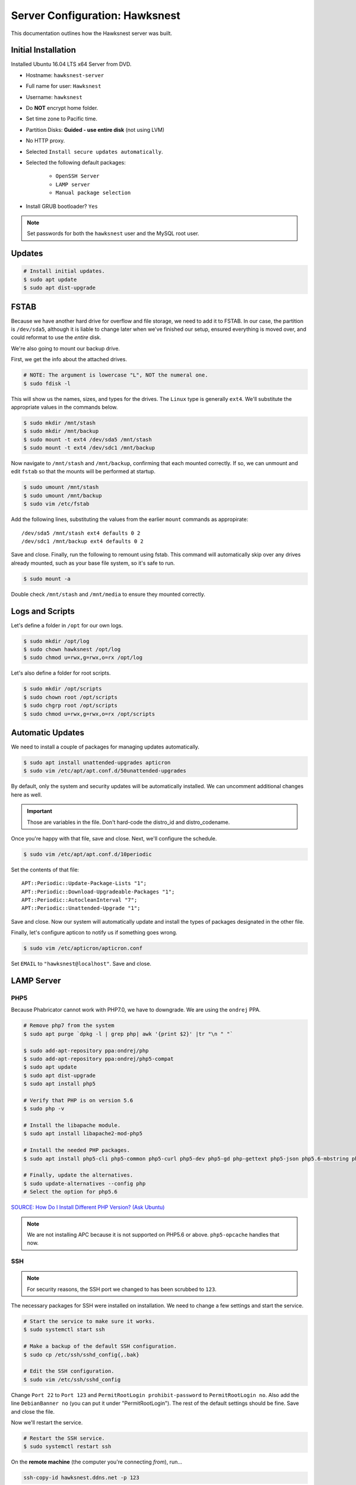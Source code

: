 Server Configuration: Hawksnest
##############################################

This documentation outlines how the Hawksnest server was built.

Initial Installation
================================================

Installed Ubuntu 16.04 LTS x64 Server from DVD.

* Hostname: ``hawksnest-server``

* Full name for user: ``Hawksnest``

* Username: ``hawksnest``

* Do **NOT** encrypt home folder.

* Set time zone to Pacific time.

* Partition Disks: **Guided - use entire disk** (not using LVM)

* No HTTP proxy.

* Selected ``Install secure updates automatically``.

* Selected the following default packages:

    * ``OpenSSH Server``

    * ``LAMP server``

    * ``Manual package selection``

* Install GRUB bootloader? ``Yes``

..  NOTE:: Set passwords for both the ``hawksnest`` user and the MySQL root user.

Updates
===================================================

..  code-block:: bash

    # Install initial updates.
    $ sudo apt update
    $ sudo apt dist-upgrade

FSTAB
====================================================

Because we have another hard drive for overflow and file storage, we need to
add it to FSTAB. In our case, the partition is ``/dev/sda5``, although it is
liable to change later when we've finished our setup, ensured everything is
moved over, and could reformat to use the *entire* disk.

We're also going to mount our backup drive.

First, we get the info about the attached drives.

..  code-block:: bash

    # NOTE: The argument is lowercase "L", NOT the numeral one.
    $ sudo fdisk -l

This will show us the names, sizes, and types for the drives. The ``Linux``
type is generally ``ext4``. We'll substitute the appropriate values in the
commands below.

..  code-block:: bash

    $ sudo mkdir /mnt/stash
    $ sudo mkdir /mnt/backup
    $ sudo mount -t ext4 /dev/sda5 /mnt/stash
    $ sudo mount -t ext4 /dev/sdc1 /mnt/backup

Now navigate to ``/mnt/stash`` and ``/mnt/backup``, confirming that each
mounted correctly. If so, we can unmount and edit ``fstab`` so that the
mounts will be performed at startup.

..  code-block:: bash

    $ sudo umount /mnt/stash
    $ sudo umount /mnt/backup
    $ sudo vim /etc/fstab

Add the following lines, substituting the values from the earlier ``mount``
commands as appropirate::

    /dev/sda5 /mnt/stash ext4 defaults 0 2
    /dev/sdc1 /mnt/backup ext4 defaults 0 2

Save and close. Finally, run the following to remount using fstab. This
command will automatically skip over any drives already mounted, such as
your base file system, so it's safe to run.

..  code-block:: bash

    $ sudo mount -a

Double check ``/mnt/stash`` and ``/mnt/media`` to ensure they mounted correctly.

Logs and Scripts
===================================================

Let's define a folder in ``/opt`` for our own logs.

..  code-block:: bash

    $ sudo mkdir /opt/log
    $ sudo chown hawksnest /opt/log
    $ sudo chmod u=rwx,g=rwx,o=rx /opt/log

Let's also define a folder for root scripts.

..  code-block:: bash

    $ sudo mkdir /opt/scripts
    $ sudo chown root /opt/scripts
    $ sudo chgrp root /opt/scripts
    $ sudo chmod u=rwx,g=rwx,o=rx /opt/scripts

Automatic Updates
===============================

We need to install a couple of packages for managing updates automatically.

..  code-block:: bash

    $ sudo apt install unattended-upgrades apticron
    $ sudo vim /etc/apt/apt.conf.d/50unattended-upgrades

By default, only the system and security updates will be automatically
installed. We can uncomment additional changes here as well.

..  IMPORTANT:: Those are variables in the file. Don't hard-code the
    distro_id and distro_codename.

Once you're happy with that file, save and close. Next, we'll configure
the schedule.

..  code-block:: bash

    $ sudo vim /etc/apt/apt.conf.d/10periodic

Set the contents of that file::

    APT::Periodic::Update-Package-Lists "1";
    APT::Periodic::Download-Upgradeable-Packages "1";
    APT::Periodic::AutocleanInterval "7";
    APT::Periodic::Unattended-Upgrade "1";

Save and close. Now our system will automatically update and install the
types of packages designated in the other file.

Finally, let's configure apticon to notify us if something goes wrong.

..  code-block:: bash

    $ sudo vim /etc/apticron/apticron.conf

Set ``EMAIL`` to ``"hawksnest@localhost"``. Save and close.

LAMP Server
===================================================

PHP5
----------------------------------------------------

Because Phabricator cannot work with PHP7.0, we have to downgrade.
We are using the ``ondrej`` PPA.

..  code-block:: bash

    # Remove php7 from the system
    $ sudo apt purge `dpkg -l | grep php| awk '{print $2}' |tr "\n " "`

    $ sudo add-apt-repository ppa:ondrej/php
    $ sudo add-apt-repository ppa:ondrej/php5-compat
    $ sudo apt update
    $ sudo apt dist-upgrade
    $ sudo apt install php5

    # Verify that PHP is on version 5.6
    $ sudo php -v

    # Install the libapache module.
    $ sudo apt install libapache2-mod-php5

    # Install the needed PHP packages.
    $ sudo apt install php5-cli php5-common php5-curl php5-dev php5-gd php-gettext php5-json php5.6-mbstring php5-mysql php5.6-opcache php5-readline

    # Finally, update the alternatives.
    $ sudo update-alternatives --config php
    # Select the option for php5.6

`SOURCE: How Do I Install Different PHP Version? (Ask Ubuntu) <http://askubuntu.com/a/109544/23786>`_

..  NOTE:: We are not installing APC because it is not supported on PHP5.6
    or above. ``php5-opcache`` handles that now.

SSH
------------------------------------------

..  NOTE:: For security reasons, the SSH port we changed to has been
    scrubbed to ``123``.

The necessary packages for SSH were installed on installation. We need to
change a few settings and start the service.

..  code-block:: bash

    # Start the service to make sure it works.
    $ sudo systemctl start ssh

    # Make a backup of the default SSH configuration.
    $ sudo cp /etc/ssh/sshd_config{,.bak}

    # Edit the SSH configuration.
    $ sudo vim /etc/ssh/sshd_config

Change ``Port 22`` to ``Port 123`` and ``PermitRootLogin prohibit-password`` to
``PermitRootLogin no``. Also add the line ``DebianBanner no`` (you can put it under
"PermitRootLogin"). The rest of the default settings should be fine.
Save and close the file.

Now we'll restart the service.

..  code-block:: bash

    # Restart the SSH service.
    $ sudo systemctl restart ssh

On the **remote machine** (the computer you're connecting *from*), run...

..  code-block:: bash

    ssh-copy-id hawksnest.ddns.net -p 123

You can now connect to the server via SSH.

`SOURCE: How to Use SSH To Connect To A Remote Server (Digital Ocean) <https://www.digitalocean.com/community/tutorials/how-to-use-ssh-to-connect-to-a-remote-server-in-ubuntu>`_

Java
-----------------------------------------

We're going to need Java for a few things, so let's install that now.

..  code-block:: bash

    $ sudo apt install default-jdk

Server Hardening
===========================================

Let's improve our system security before continuing.

`SOURCE: How To Secure Ubuntu 16.04 LTS Server (The Fan Club) <https://www.thefanclub.co.za/how-to/how-secure-ubuntu-1604-lts-server-part-1-basics>`_

Firewall
--------------------------------------------

We need to first enable the firewall. We can add rules as needed.

..  code-block:: bash

    # Enable firewall.
    $ sudo ufw enable

    # Open our port for HTML
    $ sudo ufw allow 80

    # Open our special SSL port from the previous step.
    $ sudo ufw allow 123

From your remote machine, test SSH again. Also, enter the server's IP address
in a web browser to make sure you get the Apache default page (on port 80).

Secure Shared Memory
------------------------------------------------

..  code-block:: bash

    $ sudo vim /etc/fstab

At the bottom of the file, add the lines::

    # Secure shared memory
    tmpfs /run/shm tmpfs defaults,noexec,nosuid 0 0

Save and close the file, and then restart the computer.

Lock Down ``sudo`` Privilege
--------------------------------------------------

We'll limit ``sudo`` privileges to only users in the ``admin`` group.

..  code-block:: bash

    $ sudo groupadd admin
    $ sudo usermod -a -G admin <YOUR ADMIN USERNAME>
    $ sudo dpkg-statoverride --update --add root admin 4750 /bin/su

Harden Network with ``sysctl`` Settings
------------------------------------------------------

..  code-block:: bash

    $ sudo vi /etc/sysctl.conf

Edit the file, uncommenting or adding the following lines.::

    # IP Spoofing protection
    net.ipv4.conf.all.rp_filter = 1
    net.ipv4.conf.default.rp_filter = 1

    # Ignore ICMP broadcast requests
    net.ipv4.icmp_echo_ignore_broadcasts = 1

    # Disable source packet routing
    net.ipv4.conf.all.accept_source_route = 0
    net.ipv6.conf.all.accept_source_route = 0
    net.ipv4.conf.default.accept_source_route = 0
    net.ipv6.conf.default.accept_source_route = 0

    # Ignore send redirects
    net.ipv4.conf.all.send_redirects = 0
    net.ipv4.conf.default.send_redirects = 0

    # Block SYN attacks
    net.ipv4.tcp_syncookies = 1
    net.ipv4.tcp_max_syn_backlog = 2048
    net.ipv4.tcp_synack_retries = 2
    net.ipv4.tcp_syn_retries = 5

    # Log Martians
    net.ipv4.conf.all.log_martians = 1
    net.ipv4.icmp_ignore_bogus_error_responses = 1

    # Ignore ICMP redirects
    net.ipv4.conf.all.accept_redirects = 0
    net.ipv6.conf.all.accept_redirects = 0
    net.ipv4.conf.default.accept_redirects = 0
    net.ipv6.conf.default.accept_redirects = 0

    # Ignore Directed pings
    net.ipv4.icmp_echo_ignore_all = 1

Finally, reload ``sysctl``. If there are any errors, fix the associated lines.

..  code-block:: bash

    $ sudo sysctl -p

Prevent IP Spoofing
-------------------------------------------

To prevent IP spoofing, we edit ``/etc/hosts``.

..  code-block:: bash

    $ sudo vim /etc/host.conf

Add or edit the following lines.

..  code-block:: apache

    order bind,hosts
    nospoof on

Harden PHP
---------------------------------------------

..  code-block:: bash

    $ sudo vim /etc/php/5.6/apache2/php.ini

Add or edit the following lines and save.::

    disable_functions = exec,system,shell_exec,passthru
    register_globals = Off
    expose_php = Off
    display_errors = Off
    track_errors = Off
    html_errors = Off
    magic_quotes_gpc = Off
    mail.add_x_header = Off
    session.name = NEWSESSID

Restart the Apache2 server and make sure it still works.

..  code-block:: bash

    $ sudo systemctl restart apache2

Harden Apache2
---------------------------------------------

Edit the Apache2 security configuration file...

..  code-block:: bash

    $ sudo vim /etc/apache2/conf-available/security.conf

Change or add the following lines::

    ServerTokens Prod
    ServerSignature Off
    TraceEnable Off
    FileETag None

Restart the Apache2 server and make sure it still works.

..  code-block:: bash

    $ sudo systemctl restart apache2

Setup ModSecurity
---------------------------------------------------

First, install the necessary dependencies. We'll also need to create a
symbolic link to work around a bug on 64-bit systems. Finally, we'll install
the package itself.

..  code-block:: bash

    $ sudo apt install libxml2 libxml2-dev libxml2-utils libaprutil1 libaprutil1-dev
    $ sudo ln -s /usr/lib/x86_64-linux-gnu/libxml2.so.2 /usr/lib/libxml2.so.2
    $ sudo apt install libapache2-mod-security2

Now we'll copy the default configuration and edit it.

..  code-block:: bash

    $ sudo mv /etc/modsecurity/modsecurity.conf-recommended /etc/modsecurity/modsecurity.conf
    $ sudo vim /etc/modsecurity/modsecurity.conf

Add and edit the lines::

    SecRuleEngine On
    SecServerSignature FreeOSHTTP
    SecRequestBodyLimit 33554432
    SecRequestBodyInMemoryLimit 33554432

..  index:: file size limits

Those last two lines define the maximum upload size in *bytes*. At the moment,
we're setting the limit to **32 MB**.

Now we download the latest OWASP security rules.

..  code-block:: bash

    $ cd /tmp
    $ sudo wget -O SpiderLabs-owasp-modsecurity-crs.tar.gz https://github.com/SpiderLabs/owasp-modsecurity-crs/tarball/master
    $ sudo tar -zxvf SpiderLabs-owasp-modsecurity-crs.tar.gz
    $ sudo cp -R SpiderLabs-owasp-modsecurity-crs-*/* /etc/modsecurity/
    $ sudo rm SpiderLabs-owasp-modsecurity-crs.tar.gz
    $ sudo rm -R SpiderLabs-owasp-modsecurity-crs-*
    $ sudo cp /etc/modsecurity/modsecurity_crs_10_setup.conf.example /etc/modsecurity/modsecurity_crs_10_setup.conf

    $ cd /etc/modsecurity/base_rules
    $ for f in * ; do sudo ln -s /etc/modsecurity/base_rules/$f /etc/modsecurity/activated_rules/$f ; done
    $ cd /etc/modsecurity/optional_rules
    $ for f in * ; do sudo ln -s /etc/modsecurity/optional_rules/$f /etc/modsecurity/activated_rules/$f ; done

Edit the configuration for the ModSecurity Apache module...

..  code-block:: bash

    $ sudo vim /etc/apache2/mods-available/security2.conf

Add the following line just below the other ``IncludeOptional`` directive.

..  code-block:: apache

    IncludeOptional /etc/modsecurity/activated_rules/*.conf

Enable the modules and restart Apache2, ensuring that it still works.

..  code-block:: bash

    $ sudo a2enmod headers
    $ sudo a2enmod security2
    $ sudo systemctl restart apache2

..  WARNING:: While we followed the above to set this up, these instructions
    no longer work. See the Linode server configuration for a working (as of
    writing) version.

Setup ModEvasive
--------------------------------------------

To harden against DDoS attacks, we'll install ModEvasive.

..  code-block:: bash

    $ sudo apt install libapache2-mod-evasive

For the ``Postfix Configuration``, select ``Local Only`` and use the default
FQDN (``hawksnest-server.netgear.com``).

Now we'll create the log directory for ModEvasive and set its permissions
accordingly.

..  code-block:: bash

    $ sudo mkdir /var/log/mod_evasive
    $ sudo chown www-data:www-data /var/log/mod_evasive/

Edit the ModEvasive configuration file...

..  code-block:: bash

    $ sudo vim /etc/apache2/mods-available/evasive.conf

Modify the file to match the following.

..  code-block:: apache

    <ifmodule mod_evasive20.c>
       DOSHashTableSize 3097
       DOSPageCount  15
       DOSSiteCount  50
       DOSPageInterval 1
       DOSSiteInterval  1
       DOSBlockingPeriod  10

       DOSLogDir   /var/log/mod_evasive
       DOSEmailNotify  hawksnest@hawksnest-server.netgear.com
       DOSWhitelist   127.0.0.1
       DOSWhitelist   192.168.254.*
    </ifmodule>

There is also a bug reported for Ubuntu 12.04 regarding email. I don't know
if it's fixed, but the workaround doesn't hurt anything anyway.

..  code-block:: bash

    $ sudo ln -s /etc/alternatives/mail /bin/mail/

Enable the modules and restart Apache2, ensuring that it still works.

..  code-block:: bash

    $ sudo a2enmod evasive
    $ sudo systemctl restart apache2

..  NOTE:: With DOSPageCount 2 and local network NOT whitelisted, Evasive
    locked out when I used PHPldapadmin.

`Read the Docs <https://www.linode.com/docs/websites/apache-tips-and-tricks/modevasive-on-apache/>`_

Setup DenyHosts
--------------------------------------------

DenyHosts blocks SSH attacks and tracks suspicious IPs.

..  code-block:: bash

    $ sudo apt install denyhosts
    $ sudo vim /etc/denyhosts.conf

Edit the following lines.::

    ADMIN_EMAIL = hawksnest@localhost
    SMTP_FROM = DenyHosts
    SYSLOG_REPORT = YES

Setup Fail2Ban
-----------------------------------------------

Fail2Ban does much the same things as DenyHosts, but its coverage includes
Apache, FTP, and other things.

..  code-block:: bash

    $ sudo apt install fail2ban
    $ sudo vim /etc/fail2ban/jail.conf

To turn on various "jails", scroll down to the ``# JAILS`` section. Place
``enabled = true`` under each jail name you want turned on. This is the list
of jails we enabled:

- sshd
- sshd-ddos
- apache-auth
- apache-badbots
- apache-noscript
- apache-overflows
- apache-nohome
- apache-botsearch
- apache-fakegooglebot
- apache-modsecurity
- apache-shellshock

We also need to modify a file for ``apache-fakegooglebot`` to work around a bug.
If you run ``python -V`` and it reports a version of Python2 (which it almost
certainly will), run...

..  code-block:: bash

    $ sudo vim /etc/fail2ban/filter.d/ignorecommands/apache-fakegooglebot

Change the first line to ``#!/usr/bin/python3``, and then save and close.

`SOURCE: Fail2Ban fakegooglebot Jail Bug (Shell and Co) <https://www.shellandco.net/fail2ban-fakegooglebot-jail-bug/>`_

Finally, restart the fail2ban process.

..  code-block:: bash

    $ sudo systemctl restart fail2ban

Setup PSAD
------------------------------------------

..  code-block:: bash

    $ sudo apt install psad
    $ sudo vim /etc/psad/psad.conf

Change "EMAIL_ADDRESS" to ``hawksnest@localhost`` and "HOSTNAME" to
``hawksnest-server``.

..  code-block:: bash

    $ sudo iptables -A INPUT -j LOG
    $ sudo iptables -A FORWARD -j LOG
    $ sudo ip6tables -A INPUT -j LOG
    $ sudo ip6tables -A FORWARD -j LOG
    $ sudo psad -R
    $ sudo psad --sig-update
    $ sudo psad -H
    $ sudo psad --Status

When you run that last command, it may whine about not finding a pidfile.
It appears we can ignore that error.

We also need to tweak Fail2Ban so that it doesn't start up before ``psad`` does.
Otherwise, ``psad`` won't be able to log correctly.

..  code-block:: bash

    $ sudo vim /lib/systemd/system/fail2ban.service

In that file, add ``ufw.service`` and ``psad.service`` to the ``After=`` directive,
so it looks something like this::

    After=network.target iptables.service firewalld.service ufw.service psad.service

Save and close, and then reload the daemons for systemctl and restart fail2ban.

..  code-block:: bash

    $ sudo systemctl daemon-reload
    $ sudo systemctl restart fail2ban

Now we need to adjust the UFW settings.

..  code-block:: bash

    $ sudo ufw logging high
    $ sudo vim /etc/ufw/before.rules

Add the following lines before the final commit message.::

    -A INPUT -j LOG
    -A FORWARD -j LOG

Save and close. Repeat this with ``before6.rules``. Then, restart ufw and
reload PSAD.

`SOURCE: PSAD Is Giving a Firewall Setup Warning (Ubuntu Forums) <https://ubuntuforums.org/showthread.php?t=2047977>`_

..  code-block:: bash

    $ sudo systemctl restart ufw
    $ sudo psad --fw-analyze

Restart the computer, and ensure PSAD isn't sending any system emails
complaining about the firewall configuration. (Check system email by
running ``$ mail``).

Rootkit Checks
--------------------------------------------

We use two different rootkit checkers.

..  code-block:: bash

    $ sudo apt install rkhunter chkrootkit

We have a script set up on the system that runs the following...

..  code-block:: bash

    #!/bin/bash
    sudo ckrootkit
    sudo rkhunter --update
    sudo rkhunter --propupd
    sudo rkhunter --check --cronjob -l
    echo "Rootkit Check Done!"

Miscellaneous
----------------------------------------------

These are a few other useful programs.

..  code-block:: bash

    $ sudo apt install nmap logwatch libdate-manip-perl apparmor apparmor-profiles tiger clamav

    # Ensure apparmor is working.
    $ sudo apparmor_status

To use logwatch, run...

..  code-block:: bash

    $ sudo logwatch | less

To scan for vulnerabilites with Tiger, run...

..  code-block:: bash

    $ sudo tiger
    $ sudo less /var/log/tiger/security.report.*

Server Controls
============================================

PHPMyAdmin
---------------------------------------------

..  code-block:: bash

    $ sudo apt-get update
    $ sudo apt-get install phpmyadmin

On the configuration dialog, select ``apache2`` by selecting it and tapping
:kbd:`Space`. Enter an application password (different from the MySQL root
password) and confirm it.

Now enable two necessary PHP modules and restart Apache2.

..  code-block:: bash

    $ sudo phpenmod mcrypt
    $ sudo phpenmod mbstring
    $ sudo systemctl restart apache2

Test Apache2 again, as always.

Next, we'll lock PHPMyAdmin down so it can only be used by anyone accessing
on the local network. This can be accomplished by modifying the Apache2
configuration for PHPMyAdmin.

..  code-block:: bash

    $ sudo vim /etc/apache2/conf-available/phpmyadmin.conf

Adjust the ``<Directory /usr/share/phpmyadmin>`` section to look like this.

..  code-block:: apache

    Options FollowSymLinks
    DirectoryIndex index.php
    AllowOverride none

    Order deny,allow
    Deny from all # Deny from everyone!!!!
    Allow from 127.0.0.1 # Allow from localhost
    Allow from 192.168.254.0/24 # Allow from local network

Restart the Apache2 server...

..  code-block:: bash

    $ sudo systemctl restart apache2

And then validate that you can ``http://<serveraddress>/phpmyadmin``.

..  WARNING:: You may need to disable the Apache2 module ``security2``
    before you can access PHPMyAdmin. Otherwise, it throws an internal 404.
    We're not sure why. To fix the problem, run ``sudo a2dismod security2`` and
    restart the Apache2 service.

DDClient
---------------------------------------

In addition to installing ``ddclient``, we'll install a couple more tools we'll
be using later.

..  code-block:: bash

    $ sudo apt-get install iptraf ddclient screen
    $ sudo vim /etc/ddclient.conf

In the DDClient configuration file we just opened, set the following lines.::

    use=web. web='http://ip1.dynupdate.no-ip.com/8245/'
    protocol=noip
    ssl=yes
    login='theemailaddressfornoip@example.com'
    password='youknowwhatgoesherewiseguy'

Also, at the end of the file, add::

    mousepawmedia.net,hawksnest.ddns.net,hawksnest.serveftp.com,sparrowsgate.serveminecraft.net

Save and close. Next, we need to change how ``ddclient`` runs.

..  code-block:: bash

    $ sudo vim /etc/default/ddclient

Change the following settings to match the following::

    run_dhclient="true"
    run_ipup="true"
    run_daemon="true"
    daemon_interval="300"

Save and quit. Finally, we restart ``ddclient``.

..  code-block:: bash

    $ sudo systemctl restart ddclient

Let's Encrypt Certificates
============================================

We'll install the Let's Encrypt Certbot, and then create our server
certificates. While we can *technically* install the ``letsencrypt`` package,
it's out of date compared to ``certbot-auto``.

..  code-block:: bash

    $ cd /opt
    $ sudo mkdir certbot
    $ cd certbot
    $ sudo wget https://dl.eff.org/certbot-auto
    $ sudo chmod a+x certbot-auto

Now we'll get our certificates.

..  code-block:: bash

    $ sudo /opt/certbot/certbot-auto certonly -a webroot --webroot-path /var/www/html -d hawksnest.ddns.net
    $ sudo /opt/certbot/certbot-auto certonly -a webroot --webroot-path /var/www/html -d hawksnest.serveftp.com
    $ sudo /opt/certbot/certbot-auto certonly -a webroot --webroot-path /var/www/html -d mousepawmedia.net -d nextcloud.mousepawmedia.net -d phabricator.mousepawmedia.net -d ehour.mousepawmedia.net -d jenkins.mousepawmedia.net -d secure.mousepawmedia.net -d files.mousepawmedia.net -d office.mousepawmedia.net -d quiz.mousepawmedia.net -d sandbox.mousepawmedia.net -d pad.mousepawmedia.net

Of course, we would change the ``hawksnest.ddns.net`` part to match the domain
name we're getting the certificate for.

..  NOTE:: If you're needing to add a subdomain from a certificate,
    use the appropriate command above, and include the :code:`--expand` flag.

Follow the instructions on the screen to complete the process of getting the
certificates. If successful, they can be found (visible only as root) in
:file:`/etc/letsencrypt/live/hawksnest.ddns.net` (change the folder name to
match the domain, of course).

Next, we need to create symbolic links to the certificates so Apache can see
them. We'll be sudoing up to root after creating the directory.

Note we're only doing this for the fallback DNs. We'll need to
do something else for the main ``mousepawmedia.net`` certificate
(see ```Post-Renew Script``).

..  code-block:: bash

    $ sudo mkdir /etc/apache2/ssl
    $ sudo su
    # cd /etc/apache2/ssl
    # mkdir /etc/apache2/ssl/filecert
    # ln -s /etc/letsencrypt/live/hawksnest.ddns.net/cert.pem hawksnest/cert.pem
    # ln -s /etc/letsencrypt/live/hawksnest.ddns.net/chain.pem hawksnest/chain.pem
    # ln -s /etc/letsencrypt/live/hawksnest.ddns.net/fullchain.pem hawksnest/fullchain.pem
    # ln -s /etc/letsencrypt/live/hawksnest.ddns.net/privkey.pem hawksnest/privkey.pem
    # ln -s /etc/letsencrypt/live/hawksnest.serveftp.com/cert.pem filecert/cert.pem
    # ln -s /etc/letsencrypt/live/hawksnest.serveftp.com/chain.pem filecert/chain.pem
    # ln -s /etc/letsencrypt/live/hawksnest.serveftp.com/fullchain.pem filecert/fullchain.pem
    # ln -s /etc/letsencrypt/live/hawksnest.serveftp.com/privkey.pem filecert/privkey.pem
    # exit

The links I just created do indeed work for Apache, even though we cannot
view them without being root.

Post-Renew Script
-----------------------------------------

There are a few things we'll need to do every time the certificate is
renewed. Perhaps most important, we need to copy the certs over to a new
folder and change their permissions, so they can be used by various parts
of our server setup.

We'll start by creating a special group for accessing certificates.

..  code-block:: bash

    $ sudo groupadd certs

Now we'll create a directory for the copied certs, and make the script file.

..  code-block:: bash

    $ cd /etc/apache2/ssl
    $ sudo mkdir mousepawmedia.net
    $ cd mousepawmedia.net
    $ sudo vim renewcert_pre

Put the following contents into that file. Comment out the lines regarding
the sites you do not have. Be sure to uncomment them later!

..  code-block:: bash

    #!/bin/bash

    a2dissite 000-redirect
    a2dissite ehour
    a2dissite jenkins
    a2ensite 000-default
    systemctl restart apache2

Save and close. Now, let's create the post script.

..  code-block:: bash

    $ sudo vim renewcert_post

Put the following contents into that file. Comment out the lines regarding
the sites you do not have. Be sure to uncomment them later!

..  code-block:: bash

    #!/bin/bash

    # Work out of the Hawksnest SSL working directory.
    cd /etc/apache2/ssl/mousepawmedia.net

    # Copy the certificates over and update their permissions.
    cp /etc/letsencrypt/live/mousepawmedia.net/*.pem ./
    chgrp certs ./*.pem
    chmod u=rw,g=r,o= ./*.pem

    # Make sure this matches the password specified in JENKINS_ARG for HTTPS at /etc/default/jenkins
    PASS=thepassword

    # We must first remove the old keystore.
    rm ./*.pkcs12
    rm ./*.jks

    # Generate the new keystore using our certificates.
    openssl pkcs12 -inkey privkey.pem -in cert.pem -export -out keys.pkcs12 -passin pass:$PASS -passout pass:$PASS
    keytool -importkeystore -srckeystore keys.pkcs12 -srcstoretype pkcs12 -srcstorepass $PASS -destkeystore keys.jks -keypass $PASS -storepass $PASS -noprompt

    # Update permissions on the keystore.
    chgrp certs ./*.pkcs12
    chgrp certs ./*.jks

    # Restart critical services which use this.
    a2dissite 000-default
    a2ensite 000-redirect
    a2ensite ehour
    a2ensite jenkins
    systemctl restart apache2
    #systemctl restart jenkins
    #systemctl restart tomcat

Save and close. Change the script permissions so it can only be read, accessed,
and run by its owner and group (both root).

..  code-block:: bash

    $ sudo chmod u=rwx,g=rwx,o= renewcert_pre
    $ sudo chmod u=rwx,g=rwx,o= renewcert_post

Finally, we'll test the configuration.

..  code-block:: bash

    $ sudo /opt/certbot/certbot-auto renew --dry-run --pre-hook "/etc/apache2/ssl/mousepawmedia.net/renewcert_pre" --post-hook "/etc/apache2/ssl/mousepawmedia.net/renewcert_post"

Scheduling Auto-Renewal
------------------------------------------

Now we need to schedule the autorenewal task.

..  code-block:: bash

    $ sudo crontab -e

Add the following line to the end.::

    57 6 * * * /opt/certbot/certbot-auto renew --pre-hook "/etc/apache2/ssl/mousepawmedia.net/renewcert_pre" --post-hook "/etc/apache2/ssl/mousepawmedia.net/renewcert_post"

This will run the renewal script once a day at 11:42am. (Let's Encrypt asks
that a random time be used by each user, to spread out server load.)

Apache Configuration
--------------------------------------------

Create a new file...

..  code-block:: bash

    $ sudo vim /etc/letsencrypt/options-ssl-apache.conf

Set the contents of that file to...

..  code-block:: apache

    # Baseline setting to Include for SSL sites

    SSLEngine on

    # Intermediate configuration, tweak to your needs
    SSLProtocol all -SSLv2 -SSLv3
    SSLCipherSuite ECDHE-RSA-AES128-GCM-SHA256:ECDHE-ECDSA-AES128-GCM-SHA256:ECDHE-RSA-AES256-GCM-SHA384:ECDHE-ECDSA-AES256-GCM-SHA384:DHE-RSA-AES128-GCM-SHA256:DHE-DSS-AES128-GCM-SHA256:kEDH+AESGCM:ECDHE-RSA-AES128-SHA256:ECDHE-ECDSA-AES128-SHA256:ECDHE-RSA-AES128-SHA:ECDHE-ECDSA-AES128-SHA:ECDHE-RSA-AES256-SHA384:ECDHE-ECDSA-AES256-SHA384:ECDHE-RSA-AES256-SHA:ECDHE-ECDSA-AES256-SHA:DHE-RSA-AES128-SHA256:DHE-RSA-AES128-SHA:DHE-DSS-AES128-SHA256:DHE-RSA-AES256-SHA256:DHE-DSS-AES256-SHA:DHE-RSA-AES256-SHA:AES128-GCM-SHA256:AES256-GCM-SHA384:AES128-SHA256:AES256-SHA256:AES128-SHA:AES256-SHA:AES:CAMELLIA:DES-CBC3-SHA:!aNULL:!eNULL:!EXPORT:!DES:!RC4:!MD5:!PSK:!aECDH:!EDH-DSS-DES-CBC3-SHA:!EDH-RSA-DES-CBC3-SHA:!KRB5-DES-CBC3-SHA
    SSLHonorCipherOrder on
    SSLCompression off

    SSLOptions +StrictRequire

    # Add vhost name to log entries:
    LogFormat "%h %l %u %t \"%r\" %>s %b \"%{Referer}i\" \"%{User-agent}i\"" vhost_combined
    LogFormat "%v %h %l %u %t \"%r\" %>s %b" vhost_common

    #CustomLog /var/log/apache2/access.log vhost_combined
    #LogLevel warn
    #ErrorLog /var/log/apache2/error.log

    # Always ensure Cookies have "Secure" set (JAH 2012/1)
    #Header edit Set-Cookie (?i)^(.*)(;\s*secure)??((\s*;)?(.*)) "$1; Secure$3$4"

Save and exit.

LDAP Server
===============================================

Installation
------------------------------------

..  code-block:: bash

    $ sudo apt install slapd ldap-utils phpldapadmin
    $ sudo dpkg-reconfigure slapd

During the configuration, use these settings:

- Omit OpenLDAP server configuration? No
- DNS domain name? ldap.mousepawmedia.net
- Organization name? mousepawmedia
- Administrator password? (enter one)
- Database backend to use? MDB
- Remove the database when slapd is purged? No
- Move old database? Yes
- Allow LDAPv2 protocol? No

PHPldapadmin Config
-----------------------------------

Now we need to adjust PHPldapadmin's configuration.

..  code-block:: bash

    $ sudo vim /etc/phpldapadmin/config.php

Modify the following lines in the file.::

    $servers->setValue('server','name','MousePaw Media LDAP');
    $servers->setValue('server','host','mousepawmedia.net');
    $servers->setValue('server','base',array('dc=ldap,dc=mousepawmedia,dc=net'));
    $servers->setValue('login','bind_id','cn=admin,dc=ldap,dc=mousepawmedia,dc=net');
    $config->custom->appearance['hide_template_warning'] = true;

..  NOTE:: Genius moment alert. Make sure you modified the actual versions of
    the second and third lines, not a comment thereof. As to the fourth line,
    uncomment it and THEN make the changes.

Secure PHPldapadmin
-----------------------------------------------------------

Now, open up the Apache configuration for PHPldapadmin...

..  code-block:: bash

    $ sudo vim /etc/apache2/conf-available/phpldapadmin.conf

Adjust the ``<Directory /usr/share/phpldapadmin/htdocs/>`` section to look like
this.

..  code-block:: apache

    DirectoryIndex index.php
    Options +FollowSymLinks
    AllowOverride none

    Order deny,allow
    Deny from all # Deny from everyone!!!!
    Allow from 127.0.0.1 # Allow from localhost
    Allow from 192.168.254.0/24 # Allow from local network

Restart Apache (you geniuses should know how to do that by now) and check
``http://<serveraddress>/phpldapadmin``.

`SOURCE: How To Install and Configure A Basic LDAP Server (DigitalOcean) <https://www.digitalocean.com/community/tutorials/how-to-install-and-configure-a-basic-ldap-server-on-an-ubuntu-12-04-vps>`_

Configuring LDAP Schema
--------------------------------

We will create two Organisational Units: ``Groups`` and ``Users``. Under ``Groups``,
add a ``staff`` and an ``admin`` Posix Group.

Next, add each staff member under ``Users``. Remember to include the ``Email``
field, and use ``cn`` for their MousePaw Media username.


eHour
=================================================

Installing Tomcat
-------------------------------------------------

..  code-block:: bash

    $ sudo groupadd tomcat
    $ sudo useradd -s /bin/false -g tomcat -d /opt/tomcat tomcat
    $ cd /tmp
    $ curl -O http://apache.mirrors.ionfish.org/tomcat/tomcat-8/v8.5.5/bin/apache-tomcat-8.5.5.tar.gz
    $ sudo mkdir /opt/tomcat
    $ sudo tar xzvf apache-tomcat-8*tar.gz -C /opt/tomcat --strip-components=1
    $ cd /opt/tomcat
    $ sudo chgrp -R tomcat /opt/tomcat
    $ sudo chmod -R g+r conf
    $ sudo chmod g+x conf
    $ sudo chown -R tomcat webapps/ work/ temp/ logs/
    $ sudo update-java-alternatives -l

..  NOTE:: For those of you following along at home, the JAVA_HOME is
    ``/usr/lib/jvm/java-1.8.0-openjdk-amd64/jre``!

Configuring Tomcat
------------------------------------------------------

We have to create the service file for Tomcat manually.

..  code-block:: bash

    $ sudo vim /etc/systemd/system/tomcat.service

Enter the following into the file::

    [Unit]
    Description=Apache Tomcat Web Application Container
    After=network.target

    [Service]
    Type=forking

    Environment=JAVA_HOME=/usr/lib/jvm/java-8-openjdk-amd64/jre
    Environment=CATALINA_PID=/opt/tomcat/temp/tomcat.pid
    Environment=CATALINA_HOME=/opt/tomcat
    Environment=CATALINA_BASE=/opt/tomcat
    Environment='CATALINA_OPTS=-Xms512M -Xmx1024M -server -XX:+UseParallelGC'
    Environment='JAVA_OPTS=-Djava.awt.headless=true -Djava.security.egd=file:/dev/./urandom'

    ExecStart=/opt/tomcat/bin/startup.sh
    ExecStop=/opt/tomcat/bin/shutdown.sh

    User=tomcat
    Group=tomcat
    UMask=0007
    RestartSec=10
    Restart=always

    [Install]
    WantedBy=multi-user.target

Now we can start up Tomcat.

..  code-block:: bash

    $ sudo systemctl daemon-reload
    $ sudo systemctl enable tomcat
    $ sudo systemctl start tomcat
    $ sudo systemctl tomcat status

If the status shows up all right, we're good!

Adjust Tomcat Port
---------------------------------------------------

We don't want to run Tomcat on 8080, but rather 8441. To change this...

..  code-block:: bash

    $ sudo vim /opt/tomcat/conf/server.xml

Find the connector for port="8080", and replace it with::

    <!--
    <Connector port="8080" protocol="HTTP/1.1"
               connectionTimeout="20000"
               redirectPort="8443" />
    -->
    <!-- Define a SSL Coyote HTTP/1.1 Connector on port 8443 -->
    <Connector
           protocol="org.apache.coyote.http11.Http11NioProtocol"
           port="8441" maxThreads="200"
           scheme="https" secure="true" SSLEnabled="true"
           keystoreFile="/etc/apache2/ssl/mousepawmedia.net/keys.jks" keystorePass="thepassword"
           clientAuth="false" sslProtocol="TLS"/>

Make sure the password matches the one specified in the ``renewcert_post`` script
we defined earlier.

Save and close. Restart Tomcat, and open the appropriate port in the firewall!

..  code-block:: bash

    $ sudo ufw allow 8441
    $ sudo systemctl restart tomcat

Test Tomcat by going to ``http://<serveraddress>:8441``.

Add Control Panel Users
--------------------------------------

Add users by editing this file...

..  code-block:: bash

    $ sudo vim /opt/tomcat/conf/tomcat-users.xml

Add the following lines to the file where appropriate.::

    <user username="admin" password="password" roles="manager-gui,admin-gui"/>

(Obviously, you should have replaced password with something intelligent.)

Next, modify each of the following two files with the same changes listed
below...

..  code-block:: bash

    $ sudo vim /opt/tomcat/webapps/manager/META-INF/context.xml
    $ sudo vim /opt/tomcat/webapps/host-manager/META-INF/context.xml

The change should be::

    <Context antiResourceLocking="false" privileged="true" >
      <!--<Valve className="org.apache.catalina.valves.RemoteAddrValve"
             allow="192\.168\.254\.\d+|::1|0:0:0:0:0:0:0:1" />-->
    </Context>

This locks the control panel to only be accessible from the local network.

Shutting Off Excess Stuff
------------------------------------------

There are a number of default Tomcat applications (\*.war files) that we don't
want running. Also, we want to replace the landing page.

..  code-block:: bash

    $ cd /opt/tomcat
    $ sudo su
    # mkdir webapps-disabled
    # mv webapps/docs webapps-disabled/
    # mv webapps/examples webapps-disabled/
    # mv webapps/ROOT webapps-disabled
    # exit

We'll be putting eHour in place of the Tomcat root.

Installing eHour
------------------------------------

If you're performing a fresh installation of eHour, download the ``.war`` from
their website. However, since we're coming from a previous installation on
another machine, we'll just copy over the ``.war`` file and ``$EHOUR_HOME``
directory.

In our case, the ``$EHOUR_HOME`` directory is ``/opt/ehour-dist``.

Next, we need to create the database.

..  code-block:: bash

    $ sudo mysqladmin create ehour -u root -p

Enter the password for the MySQL root.

Next, we can either create a new, fresh eHour database, or import our old one
(which was exported to ``ehour.sql`` file on the old server and saved to the
``IMPORTED`` folder on the new server's home directory.).

Both steps are shown below. Choose the one you want.

..  code-block:: bash

    # Create a new database...
    $ sudo mysql ehour -u root -p < /opt/ehour-dist/sql/mysql/install/fresh.mysql.sql
    #
    # OR
    #
    # Import old database...
    $ sudo mysql ehour -u root -p < /home/hawksnest/IMPORTED/ehour.sql

Now we'll configure Apache Tomcat to work with eHour.

..  NOTE:: On this server, the Tomcat ``bin`` directory is at ``/opt/tomcat/bin``.

..  code-block:: bash

    $ sudo su
    # cd /opt/tomcat/bin
    # vim setenv.sh

Add the contents::

    export EHOUR_HOME="/opt/ehour"

Save and close. Then we'll make that file executable.

..  code-block:: bash

    # chmod +x setenv.sh
    # exit

Next, we create a new user account for ``ehour`` on PHPMyAdmin. Give this
user privileges on the ``ehour`` database.

Next, we modify the configuration file for eHour.

..  code-block:: bash

    $ sudo vim ~/ehour-dist/conf/ehour.properties

Uncomment and modify the following lines as necessary::

    # for mysql uncomment the following lines (and make sure postgresql lines below are commented out)
    ehour.database.driver=com.mysql.jdbc.Driver
    ehour.database.url=jdbc:mysql://127.0.0.1:3306/ehour?zeroDateTimeBehavior=convertToNull&useOldAliasMetadataBehavior=true
    ehour.database.username=ehour
    ehour.database.password=thepasswordforehour

Save and close.

Finally, copy the ``.war`` file from ``/home/hawksnest/IMPORTED`` where we first
put it, to ``/opt/tomcat/webapps``, changing the file name to ``ehour.war`` so our
web address is prettier.

..  code-block:: bash

    $ sudo cp /home/hawksnest/IMPORTED/ehour-1.4.3.war /opt/tomcat/webapps/ROOT.war

Navigate to ``http://<serveraddress>:8441/`` to test the installation.

Apache2 Proxy
---------------------------------------

Let's set up a nice little proxy, so we can access port 8441 via port 443 or
port 80 on the eHour subdomain.

..  code-block:: bash

    $ sudo vim /etc/apache2/sites-available/ehour.conf

Set the contents of that file to...

..  code-block:: apache

    <IfModule mod_ssl.c>
        <VirtualHost *:443>
            ServerName ehour.mousepawmedia.net
            ServerAdmin hawksnest@mousepawmedia.com

            SSLProxyEngine on
            ProxyPreserveHost On
            ProxyPass         /  https://ehour.<serveraddress>:8441/
            ProxyPassReverse  /  https://ehour.<serveraddress>:8441/
            ProxyRequests     Off
            AllowEncodedSlashes NoDecode

            SSLEngine on
            SSLCertificateFile  /etc/apache2/ssl/mousepawmedia.net/fullchain.pem
            SSLCertificateKeyFile /etc/apache2/ssl/mousepawmedia.net/privkey.pem
            Include /etc/letsencrypt/options-ssl-apache.conf
        </VirtualHost>

        <VirtualHost *:80>
            Servername ehour.mousepawmedia.net
            ServerAdmin hawksnest@mousepawmedia.com

            ErrorLog ${APACHE_LOG_DIR}/error.log
            CustomLog ${APACHE_LOG_DIR}/access.log combined

            RewriteEngine On
            RewriteCond %{HTTPS} off
            RewriteRule ^/(.*)$ https://ehour.<serveraddress>/$1
        </VirtualHost>

        <VirtualHost *:8441>
            ServerName hawksnest.ddns.net
            RedirectMatch ^/(.*)$ https://ehour.<serveraddress>/$1

            SSLEngine on
            SSLCertificateFile /etc/apache2/ssl/hawksnest/fullchain.pem
            SSLCertificateKeyFile /etc/apache2/ssl/hawksnest/privkey.pem
            Include /etc/letsencrypt/options-ssl-apache.conf
        </VirtualHost>
    </IfModule>

Save and close. Then, enable the needed mods and the site, and restart Apache2.

..  code-block:: bash

    $ sudo a2enmod proxy
    $ sudo a2enmod proxy_http
    $ sudo a2enmod ehour
    $ sudo systemctl apache2 restart

Test to ensure ``http://ehour.<serveraddress>/`` and
``https://ehour.<serveraddress>/`` work.

Phabricator
===========================================

Setting Up System Group and Users
--------------------------------------------

We'll add a group to control who can access Phabricator's stuff. For ease of
use, we'll add our login user to this group. We will also create a new
user called ``phabdaemon`` for Phabricator-based daemons.

..  code-block:: bash

    $ sudo groupadd phab
    $ sudo useradd -G phab phabdaemon
    $ sudo usermod -a -G phab hawksnest
    $ sudo usermod -a -G phab www-data

Now we need to modify the ``phabdaemon`` user.

..  code-block:: bash

    $ sudo vim /etc/passwd

Look for the ``phabdaemon`` entry and set the last field to ``/usr/sbin/nologin``.
Save and close. Then...

..  code-block:: bash

    $ sudo vim /etc/shadow

Look for the ``phabdaemon`` entry again, and set the second field to ``*``. Save
and close.

Migrating
--------------------------------------------

We already had the ``phab``, ``phabfiles`` and ``phabrepo`` folders on the old
installation, so we can move those over to ``/opt``. (See Phabricator's official
installation instructions if you're doing a fresh install.)

Once you've moved the folders over, change their permissions as follows...

..  code-block:: bash

    $ cd /opt
    $ sudo chown -R hawksnest phab
    $ sudo chown -R phabdaemon phabfiles
    $ sudo chown -R phabdaemon phabrepo
    $ sudo chgrp -R phab phab
    $ sudo chgrp -R phab phabfiles
    $ sudo chgrp -R phab phabrepo
    $ sudo chmod u=rwx,g=rwx,o=rx -R phab
    $ sudo chmod u=rwx,g=rwx,o=rx -R phabfiles
    $ sudo chmod u=rwx,g=rwx,o=rx -R phabrepo
    $ /opt/phab/phabricator/bin/repository move-paths --from /home/hawksnest/phabrepo --to /opt/phabrepo

..  NOTE:: That last command migrates where repositories look for files.

We also exported the Phabricator database on the *old* server using...

..  code-block:: bash

    $ cd /home/hawksnest/phab/phabricator
    $ ./bin/storage dump | gzip > /home/hawksnest/backup.sql.gz

On the *new* server, we copy that backup to our ``IMPORTED`` directory, and then
run the following to move it into the new copy of MySQL.

..  code-block:: bash

    $ gunzip -c /home/hawksnest/IMPORTED/backup.sql.gz | mysql -u root -p

Enter the password, and then wait. You might take this opportunity to set
up a chess board and talk about playing badly. Don't count on actually
starting a game.

Configuring Apache
--------------------------------------------

We need to modify a few files to get this working. First, modify ``apache2.conf``.

..  code-block:: bash

    $ sudo vim /etc/apache2/apache2.conf

Near the other ``Directory`` sections, add the section...

..  code-block:: apache

    <Directory "/opt/phab/phabricator/webroot">
            Require all granted
    </Directory>

Next, modify ``ports.conf``...

..  code-block:: bash

    $ sudo vim /etc/apache2/ports.conf

Modify the file so it looks something like this (we only added the ``Port 8446``
lines. Leave the rest alone)...

..  code-block:: apache

    Listen 80

    <IfModule ssl_module>
        Listen 443
        Listen 8446
    </IfModule>

    <IfModule mod_gnutls.c>
        Listen 443
        Listen 8446
    </IfModule>

Finally, add a new site under ``sites-available``.

..  code-block:: bash

    $ sudo vim /etc/apache2/sites-available/phab.conf

Copy and paste the following into that file.

..  code-block:: apache

    <IfModule mod_ssl.c>
        <VirtualHost *:443>
                ServerName phabricator.mousepawmedia.net
                ServerAdmin hawksnest@mousepawmedia.com

                DocumentRoot /opt/phab/phabricator/webroot

                RewriteEngine on
                RewriteRule ^/rsrc/(.*)     -                       [L,QSA]
                RewriteRule ^/favicon.ico   -                       [L,QSA]
                RewriteRule ^(.*)$          /index.php?__path__=$1  [B,L,QSA]

                ErrorLog ${APACHE_LOG_DIR}/error.log
                CustomLog ${APACHE_LOG_DIR}/access.log combined

                SSLEngine on
                SSLCertificateFile     /etc/apache2/ssl/mousepawmedia.net/fullchain.pem
                SSLCertificateKeyFile /etc/apache2/ssl/mousepawmedia.net/privkey.pem
                Include /etc/letsencrypt/options-ssl-apache.conf

                <FilesMatch "\.(cgi|shtml|phtml|php)$">
                                SSLOptions +StdEnvVars
                </FilesMatch>
                <Directory /usr/lib/cgi-bin>
                                SSLOptions +StdEnvVars
                </Directory>

                BrowserMatch "MSIE [2-6]" \
                                nokeepalive ssl-unclean-shutdown \
                                downgrade-1.0 force-response-1.0
                # MSIE 7 and newer should be able to use keepalive
                BrowserMatch "MSIE [17-9]" ssl-unclean-shutdown
        </VirtualHost>

        <VirtualHost *:8446>
            ServerName hawksnest.ddns.net
            RedirectMatch ^/(.*)$ https://phabricator.<serveraddress>/$1

            SSLEngine on
            SSLCertificateFile /etc/apache2/ssl/hawksnest/fullchain.pem
            SSLCertificateKeyFile /etc/apache2/ssl/hawksnest/privkey.pem
            Include /etc/letsencrypt/options-ssl-apache.conf
        </VirtualHost>
    </IfModule>

Save and close the file. Finally, load them up.

..  code-block:: bash

    $ sudo a2ensite phab
    $ sudo a2enmod ssl
    $ sudo a2enmod php-5.6
    $ sudo a2enmod rewrite
    $ sudo ufw allow 8446
    $ sudo systemctl restart apache2

Now see if ``https://<siteaddress>:8446/`` works.

Getting Phabricator Running
-----------------------------------------------------

Next, we need to make some modifications to ``php.ini`` for Phabricator to work.

..  code-block:: bash

    $ sudo vim /etc/php/5.6/apache2/php.ini

Make these changes...

- Comment out ``disable_functions``.

Next, we'll add a new user to MySQL using PHPMyAdmin, and give it
all privileges for the Phabricator databases.

Once we have these changes made, we need to adjust Phabricator's
configuration to access the database.

..  code-block:: bash

    $ ./bin/config set mysql.host localhost
    $ ./bin/config set mysql.user phab
    $ ./bin/config set mysql.pass thepasswordyouset

Set Log Locations
---------------------------------------------------

We need to set up the location for logging. We'll create a special folder
in ``/opt`` for this purpose, set its permissions, and tell Phabricator where
to find it.

..  WARNING:: This is critical! If you forget this, you'll have a plethora of
    ``500 Internal Server Error`` messages, an unhandled exception at the bottom
    of all pages, and some missing stuff.

..  code-block:: bash

    $ sudo mkdir /opt/log/phab
    $ sudo chown -R hawksnest /opt/log/phab
    $ sudo chgrp -R phab /opt/log/phab
    $ sudo chmod -R u=rwx,g=rwx,o=rx /opt/log/phab
    $ cd /opt/phab/phabricator
    $ ./bin/config set log.access.path /opt/log/phab/access.log
    $ ./bin/config set log.ssh.path /opt/log/phab/ssh.log
    $ ./bin/config set phd.log-directory /opt/log/phab/phd.log

Addressing Setup Issues
-------------------------------------------------

Various issues may crop up on the install. Once you can access Phabricator,
you can see these at ``https://<serveraddress>:8446/config/issues``.

View each and fix as prescribed. Here are a few fixes we did...

- We made a few changes to ``/etc/php/5.6/apache2/php.ini``.
- We had to make several changes to the MySQL configuration. If you're looking
  for the MySQL configuration file, it's spread out across multiple ``.cnf``
  files in ``/etc/mysql``. Chances are, you want
  ``/etc/mysql/mysql.conf.d/mysqld.cnf``.
- We set the ``php.ini`` value ``date.timezone = `` to ``America/Los_Angeles``.
- We also needed to install the packages ``python3-pygments`` and
  ``python-pygments``.
- We installed the package ``php-apcu``. Don't worry about the ``php-7``
  dependencies it dragged in. Apache2 is still using PHP5.6 because of our
  earlier settings changes. You can verify via ``sudo php -v``.
- We installed the packages ``subversion`` and ``imagemagik``.

Recaptcha
-------------------------------------------------

Sign up for Recaptcha on `their website <https://www.google.com/recaptcha/admin#list>`_
(I'm using indeliblebluepen@gmail.com to admin that). Then, substitute
``PRIVATEKEY`` and ``PUBLICKEY`` in the following commands for the keys you get
from that website.

..  code-block:: bash

    $ ./bin/config set recaptcha.enabled true
    $ ./bin/config set recaptcha.public-key PUBLICKEY
    $ ./bin/config set recaptcha.private-key PRIVATEKEY

Setting Up Alternative File Domain
-------------------------------------------------

Our DNS service and certificates are already set up to provide a second
domain name - ``hawksnest.serveftp.com`` - which we can use as Phabricator's
Alternative File Domain.

We must now configure Apache2 to serve files as expected.

We can copy and tweak the configuration file we used for Phabricator in Apache2.

..  code-block:: bash

    $ cd /etc/apache2/sites-available
    $ sudo cp phab.conf phabfiles.conf
    $ sudo vim phabfile.conf

Set the contents to the following...

..  code-block:: apache

    <IfModule mod_ssl.c>
        <VirtualHost *:443>
            ServerName files.mousepawmedia.net
            ServerAdmin hawksnest@mousepawmedia.com
            #ServerName hawksnest.serveftp.com:8446

            DocumentRoot /opt/phab/phabricator/webroot

            RewriteEngine on
            RewriteRule ^/rsrc/(.*)     -                       [L,QSA]
            RewriteRule ^/favicon.ico   -                       [L,QSA]
            RewriteRule ^(.*)$          /index.php?__path__=$1  [B,L,QSA]

            ErrorLog ${APACHE_LOG_DIR}/error.log
            CustomLog ${APACHE_LOG_DIR}/access.log combined

            SSLEngine on
            SSLCertificateFile  /etc/apache2/ssl/mousepawmedia.net/fullchain.pem
            SSLCertificateKeyFile /etc/apache2/ssl/mousepawmedia.net/privkey.pem
            Include /etc/letsencrypt/options-ssl-apache.conf

            <FilesMatch "\.(cgi|shtml|phtml|php)$">
                    SSLOptions +StdEnvVars
            </FilesMatch>
            <Directory /usr/lib/cgi-bin>
                    SSLOptions +StdEnvVars
            </Directory>

            BrowserMatch "MSIE [2-6]" \
                    nokeepalive ssl-unclean-shutdown \
                    downgrade-1.0 force-response-1.0
            # MSIE 7 and newer should be able to use keepalive
            BrowserMatch "MSIE [17-9]" ssl-unclean-shutdown

        </VirtualHost>
    </IfModule>


Save and close. Then, run...

..  code-block:: bash

    $ sudo a2ensite phabfiles
    $ sudo systemctl restart apache2

Go to ``https://<filedomainname>:8446``. You **should** see an error on the page
saying "Unhandled Exception ("AphrontMalformedRequestException")"
This means you're on the right track!

Next, we'll configure Phabricator to use this domain name for file serving.

..  code-block:: bash

    $ cd /opt/phab/phabricator
    $ ./bin/config set security.alternate-file-domain https://files.<serveraddress>/

Set Up Phabricator Daemons
-------------------------------------------------

We need to autostart the Phabricator daemons. I wrote a special script that
handles that.

..  code-block:: bash

    $ sudo mkdir /opt/scripts/phab
    $ sudo chown hawksnest /opt/scripts/phab
    $ sudo chgrp phab /opt/scripts/phab
    $ sudo chmod u=rwx,g=rwx,o=rx /opt/scripts/phab
    $ sudo vim /opt/scripts/phab/phd_start

Put the following in that file.

..  code-block:: bash

    #!/bin/bash
    #Start Phabricator daemons

    echo "STARTING PHD" > /opt/log/phab/phd_start.log
    sudo -u phabdaemon /opt/phab/phabricator/bin/phd start > /opt/log/phab/phd_start.log
    sudo -u phabdaemon /opt/phab/phabricator/bin/phd launch phabricatorbot /opt/phab/phabricator/resources/chatbot/botconfig.json > /opt/log/phab/phd_start.log

Save and close. Then, change its permissions.

..  code-block:: bash

    $ sudo chmod u=rwx,g=rwx,o=rx phd_start

Now, add this script to the crontab.

..  code-block:: bash

    $ sudo crontab -e

At the bottom, add the line::

    @reboot sleep 60; /opt/scripts/phab/phd_start

Save and close.

..  NOTE:: It is vital that we sleep for 60 seconds before running, as the
    script fails out of the gate otherwise. (Not sure why.)

Finally, update Phabricator's configuration to expect this user to run
the daemons.

..  code-block:: bash

    $ /opt/phab/phabricator/bin/config set phd.user phabdaemon

Of course, we can run this to start the Phabricator daemons right now...

..  code-block:: bash

    $ sudo /opt/scripts/phab/phd_start

..  NOTE:: If it complains about not being able to modify a path starting with
    ``/var/tmp/phd``, just CAREFULLY run ``sudo rm -r /var/tmp/phd``.

Phabricator Aphlict Notification Server
-------------------------------------------------------

Let's get the notification server for Phabricator running.

We need Node.JS for Aphlict to work. We can install it from the main
package repositories.

..  code-block:: bash

    $ sudo apt install nodejs npm
    $ cd /opt/phab/phabricator/support/aphlict/server/
    $ npm install ws

You can safely ignore the warning messages from ``npm``.

Next, we'll add the ``phabdaemon`` user to the group that can view
the SSL certificates.

..  code-block:: bash

    $ sudo usermod -a -G certs phabdaemon

Now we need to adjust the Aphlict configuration, or it won't start.

..  code-block:: bash

    $ cd /opt/phab/phabricator/conf/aphlict
    $ cp aphlict.default.json aphlict.custom.json
    $ vim aphlict.custom.json

The file should look like this::

    {
      "servers": [
        {
          "type": "client",
          "port": 22280,
          "listen": "0.0.0.0",
          "ssl.key": "/etc/apache2/ssl/mousepawmedia.net/privkey.pem",
          "ssl.cert": "/etc/apache2/ssl/mousepawmedia.net/fullchain.pem",
          "ssl.chain": null
        },
        {
          "type": "admin",
          "port": 22281,
          "listen": "127.0.0.1",
          "ssl.key": null,
          "ssl.cert": null,
          "ssl.chain": null
        }
      ],
      "logs": [
        {
          "path": "/opt/log/phab/aphlict.log"
        }
      ],
      "pidfile": "/var/tmp/aphlict/pid/aphlict.pid"
    }

Finally, open the necessary port and start Aphlict via...

..  code-block:: bash

    $ sudo ufw allow 22280
    $ cd /opt/phab/phabricator
    $ sudo -u phabdaemon ./bin/aphlict start

It should start up without any issues. If there are some, check the previous
steps.

Finally, we need to tell Phabricator to use Aphlict. In Phabricator, go to
Config→All Settings (``https://<serveraddress>:8446/config/all``). Look for
``notification.servers``. Enter the following in the field::

    [
      {
        "type": "client",
        "host": "phabricator.mousepawmedia.net",
        "port": 22280,
        "protocol": "https"
      },
      {
        "type": "admin",
        "host": "127.0.0.1",
        "port": 22281,
        "protocol": "http"
      }
    ]

Navigate to the Notification Servers section of Config
(``https://<serveraddress>/config/cluster/notifications/``) to ensure
the system is running correctly.

If all's well, let's add the Aphlict startup to our PHD start script.

..  code-block:: bash

    $ sudo vim /opt/scripts/phab/phd_start

Add the line...

..  code-block:: bash

    sudo -u phabdaemon /opt/phab/phabricator/bin/aphlict start > /opt/log/phab/phd_start.log

Save and close.

`SOURCE: Notifications Setup and Configuration (Phabricator) <https://secure.phabricator.com/book/phabricator/article/notifications/>`_

Phabricator Git SSH
---------------------------------------------

The system already has a ``www-data`` user, and we set up a ``phabdaemon`` user
earlier. We'll use both of those for use for this. We also need to add a ``git``
user, and then give these users appropriate sudo permissions.

..  code-block:: bash

    $ sudo useradd -m git
    $ /opt/phab/phabricator/bin/config set diffusion.ssh-user git
    $ sudo visudo

Add these lines to that file::

    # Configuration for Phabricator VCS
    www-data ALL=(phabdaemon) SETENV: NOPASSWD: /usr/bin/git, /usr/lib/git-core/git-http-backend
    git ALL=(phabdaemon) SETENV: NOPASSWD: /usr/bin/git, /usr/bin/git-upload-pack, /usr/bin/git-receive-pack

..  NOTE:: We had to comment out the recommended version for ``git`` and put in
    the second version, in order for SSH to work with our repositories. We need
    to find out what all binaries ``git`` is needing to use, and add them to the
    first path. When this is acheved, be sure to swap the comments...do NOT
    leave them both uncommented!

Also ensure that if there is the line ``Defaults    requiretty``, it is commented
out. If it's not there, we're good.

Save and close.

Now, we need to edit a couple other files.

..  code-block:: bash

    $ sudo vim /etc/shadow

Find the line for ``git`` and change the ``!`` in the second field to ``NP``. Save
and close.

Next, run...

..  code-block:: bash

    $ sudo vim /etc/passwd

Find the line for ``git`` and set (or change) the last field to ``/bin/sh``.
Save and close.

Let's also add the ``git`` user to our ``phab`` group, so it can write to logfile
locations.

..  code-block:: bash

    $ sudo usermod -a -G phab git

Now let's configure the ports and SSH settings.

..  code-block:: bash

    $ /opt/phab/phabricator/bin/config set diffusion.ssh-port 2222
    $ sudo ufw allow 2222

Now we need to copy the SSH hook script to our scripts directory. We will
need to create a special subdirectory that is owned by root and has permissions
``755``, otherwise it won't start.

..  code-block:: bash

    $ cd /opt/scripts
    $ sudo mkdir root_scripts
    $ sudo chmod 755 root_scripts
    $ cd root_scripts
    $ sudo cp /opt/phab/phabricator/resources/sshd/phabricator-ssh-hook.sh ./phabricator-ssh-hook
    $ sudo chmod 755 ./phabricator-ssh-hook
    $ sudo vim /opt/scripts/root_scripts/phabricator-ssh-hook

Edit that file so it matches the following...

..  code-block:: bash

    #!/bin/sh

    # NOTE: Replace this with the username that you expect users to connect with.
    VCSUSER="git"

    # NOTE: Replace this with the path to your Phabricator directory.
    ROOT="/opt/phab/phabricator"

    if [ "$1" != "$VCSUSER" ];
    then
    exit 1
    fi

    exec "$ROOT/bin/ssh-auth" $@

Save and close. Now we need to set up SSHD's configuration.

..  code-block:: bash

    $ sudo cp /opt/phab/phabricator/resources/sshd/sshd_config.phabricator.example /etc/ssh/sshd_config.phabricator
    $ sudo vim /etc/ssh/sshd_config.phabricator

In that file, set the following lines::

    AuthorizedKeysCommand /opt/scripts/root_scripts/phabricator-ssh-hook
    AuthorizedKeysCommandUser git
    AllowUsers git

    # You may need to tweak these options, but mostly they just turn off everything
    # dangerous.

    Port 2222

Save and close.

Now we try running SSHD in debug mode first.

..  code-block:: bash

    $ sudo /usr/sbin/sshd -d -d -d -f /etc/ssh/sshd_config.phabricator

Make sure you've added your SSH public key to your Phabricator profile. Then,
on the guest computer you use for SSH, run...

..  code-block:: bash

    echo {} | ssh git@phabricator.mousepawmedia.net -p 2222 conduit conduit.ping

After all is said and done, it should print out something like
``{"result":"hawksnest-server","error_code":null,"error_info":null}``.

..  NOTE:: If it gives the message "Could not chdir to home directory
    /home/git: No such file or directory", that means you didn't create
    the ``git`` user with a home directory. If that's the case, you can add
    one by running ``$ sudo mkhomedir_helper git`` (on the server).

Once you're assured of this working, run...

..  code-block:: bash

    $ sudo /usr/sbin/sshd -f /etc/ssh/sshd_config.phabricator

Double-check functionality by re-running the earlier command on the
computer you SSH from. Run this two or three times to be certain.

..  code-block:: bash

    echo {} | ssh git@phabricator.mousepawmedia.net -p 2222 conduit conduit.ping

If it works, then all's well! Add the sshd start command to the system cron.

..  code-block:: bash

    $ sudo crontab -e

On that file, add the line::

    @reboot /usr/sbin/sshd -f /etc/ssh/sshd_config.phabricator

Save and close.

Migrating Domain Names
-----------------------------------------------

..  WARNING:: I did this after the initial setup of Phabricator using the old
    domain names. If you're recreating again, DO NOT USE THIS unless you're
    actually changing domain names, and consider setting up with the old
    domain names first before following this.

..  code-block:: bash

    $ cd /opt/phab/phabricator/bin
    $ ./config set phabricator.allowed-uris '["https://<oldserveraddress>:8446/"]'
    $ ./config set phabricator.base-uri https://phabricator.<serveraddress>/

Then, revisit the other steps to ensure everything's working on the correct
domain names.


Jenkins
=================================================

Installation
----------------------------------------------------

We first need to install Jenkins and VirtualBox, both of which must be
ready to go before we can migrate the old Jenkins installation over.

..  code-block:: bash

    $ sudo su
    # wget -q -O - http://pkg.jenkins-ci.org/debian/jenkins-ci.org.key | apt-key add -
    # echo deb http://pkg.jenkins-ci.org/debian binary/ > /etc/apt/sources.list.d/jenkins.list
    # wget -q https://www.virtualbox.org/download/oracle_vbox_2016.asc -O- | sudo apt-key add -
    # echo deb http://download.virtualbox.org/virtualbox/debian xenial contrib > /etc/apt/sources.list.d/virtualbox.list
    # exit
    $ sudo apt update
    $ sudo apt install jenkins virtualbox-5.1

Wait for the installation to complete. Next, we need to download the Extension
Pack. Find the latest download link from `their download page <https://www.virtualbox.org/wiki/Downloads>`_.

..  code-block:: bash

    $ cd /tmp
    $ sudo wget http://download.virtualbox.org/virtualbox/5.1.8/Oracle_VM_VirtualBox_Extension_Pack-5.1.8-111374.vbox-extpack
    $ sudo vboxmanage extpack install --replace *.vbox-extpack
    $ sudo rm *.vbox-extpack

Now we're ready for migrating the old install.

If you're setting up Jenkins fresh, follow `this tutorial <http://www.indeliblebluepen.com/?p=901>`_
to get Jenkins and VirtualBox working together.

Migration
---------------------------------------------------

We copied the old ``$JENKINS_HOME`` folder to the new server, via...

..  code-block:: bash

    $ sudo mv /var/lib/jenkins /var/lib/jenkins_new
    $ sudo rsync -av /mnt/stash/var/lib/jenkins/ /opt/jenkins
    $ sudo chown -R jenkins /opt/jenkins
    $ sudo chgrp -R jenkins /opt/jenkins
    $ sudo ln -s /opt/jenkins /var/libjenkins

..  NOTE:: I originally couldn't start Jenkins, until I realized that
    I hadn't updated the owner and group.

This means that Jenkins' HOME folder is actually in /opt/jenkins, but we have a
symbolic link to it in /var/lib/jenkins, where Jenkins will be looking for it.
This makes life easier when we do backups.

Next, we'll put the VirtualBox in ``/opt``.

..  code-block:: bash

    $ sudo mkdir /opt/virtualbox
    $ cd /opt/virtualbox
    $ sudo cp -r /mnt/stash/home/hawksnest/VirtualBox\ VMs/LittleXenial ./LittleXenial
    $ sudo chown hawksnest LittleXenial
    $ sudo chgrp hawksnest LittleXenial
    $ cd LittleXenial
    $ cp /mnt/stash/home/hawksnest/LittleXenial/LittleXenial.vdi ./

That last copy will take a while, so sit back and relax.

Once all that's done, we need to update our permissions one more time.

..  code-block:: bash

    $ sudo chown -R hawksnest /opt/virtualbox/LittleXenial
    $ sudo chgrp -R hawksnest /opt/virtualbox/LittleXenial

Next, we need to register the LittleXenial VM with VirtualBox, and change
where it looks for it's virtual hard drive (``.vdi``).

..  code-block:: bash

    $ VBoxManage registervm /opt/virtualbox/LittleXenial/LittleXenial.vbox
    $ VBoxManage list hdds

Get the UUID of the HDD you want to remove, and then substitute it for ``UUID``
in the next command.

..  code-block:: bash

    $ VBoxManage closemedium UUID
    $ VBoxManage storageattach LittleXenial --storagectl "IDE Controller" --port 0 --device 0 --type hdd --medium /opt/virtualbox/LittleXenial/LittleXenial.vdi

Once all this is done, we'll start LittleXenial.

..  code-block:: bash

    VBoxManage startvm LittleXenial --type headless

We need to add that command to our Hawksnest user crontab (NOT the root crontab!)

..  code-block:: bash

    crontab -e

Add the following line::

    @reboot VBoxManage startvm LittleXenial --type headless > /opt/log/vm.log

Configuration
--------------------------------------------------

Next, we need to modify Jenkins' configuration.

..  code-block:: bash

    $ sudo vim /etc/default/jenkins

Change ``HTTP_PORT=8080`` to ``HTTP_PORT=8449``. Then, place the following
at the bottom of the file, replacing the last line.::

    # Old HTTP mode (turned off)
    #JENKINS_ARGS="--webroot=/var/cache/$NAME/war --httpPort=$HTTP_PORT"

    # HTTPS mode. Make sure the password matches the PASS arg defined in /etc/apache2/ssl/mousepawmedia.net/renewcert_post
    # We also open port 8459 for HTTP, to allow Phabricator in. Have everyone use 8449 instead.
    JENKINS_ARGS="--webroot=/var/cache/$NAME/war --httpsPort=$HTTP_PORT --httpPort=8459 --httpsKeyStore=/etc/apache2/ssl/mousepawmedia.net/keys.jks --httpsKeyStorePassword=a674dRnZ15A6a4ByQ"

..  NOTE:: The password specified on the last line, by the
    ``--httpsKeyStorePassword=``, must MATCH the password supplied when we
    set up the ``renewcert_post`` script under the Let's Encrypt section.

Finally, open the port for Jenkins...

..  code-block:: bash

    $ sudo ufw allow 8449
    $ sudo ufw allow 8459

Navigate to the Jenkins HTTPS URL on the server (``https://<serveraddress>:8449/``)
to test it out. Also, check the HTTP version that Phabricator uses
(``http://<serveraddress>:8459/``).

Apache2 Proxy
---------------------------------------------------

While we won't make any sort of effort to prevent access of Jenkins through
the usual ports (8449 and 8459), it would be helpful to redirect requests sent
to 80 and 443 for the Jenkins subdomain via a proxy. Let's set this up.

..  code-block:: bash

    $ sudo vim /etc/apache2/sites-available/jenkins.conf

Set the contents of that file to...

..  code-block:: apache

    <IfModule mod_ssl.c>
        <VirtualHost *:443>
            ServerName jenkins.mousepawmedia.net
            ServerAdmin hawksnest@mousepawmedia.com

            SSLProxyEngine on
            ProxyPreserveHost On
            ProxyPass         /  https://jenkins.<serveraddress>:8449/
            ProxyPassReverse  /  https://jenkins.<serveraddress>:8449/
            ProxyRequests     Off
            AllowEncodedSlashes NoDecode

            SSLEngine on
            SSLCertificateFile  /etc/apache2/ssl/mousepawmedia.net/fullchain.pem
            SSLCertificateKeyFile /etc/apache2/ssl/mousepawmedia.net/privkey.pem
            Include /etc/letsencrypt/options-ssl-apache.conf
        </VirtualHost>

        <VirtualHost *:80>
            Servername jenkins.mousepawmedia.net
            ServerAdmin hawksnest@mousepawmedia.com

            ErrorLog ${APACHE_LOG_DIR}/error.log
            CustomLog ${APACHE_LOG_DIR}/access.log combined

            RewriteEngine On
            RewriteCond %{HTTPS} off
            RewriteRule ^/(.*)$ https://jenkins.<serveraddress>/$1
        </VirtualHost>
    </IfModule>

Save and close. Make sure the needed modules are enabled, enable the site,
and restart Apache2.

..  code-block:: bash

    $ sudo a2enmod proxy
    $ sudo a2enmod proxy_http
    $ sudo a2enmod jenkins
    $ sudo systemctl apache2 restart

Navigate to ``http://jenkins.<serveraddress>/`` and
``https://jenkins.<serveraddress>/``. It should quietly proxy over to the HTTPS
version of Jenkins (proxy 8449).

Test to ensure ``http://jenkins.<serveraddress>:8459/`` still works over HTTP,
without redirecting.

HTML Landing Page
===================================================

We now need to configure the HTML landing pages.

..  code-block:: bash

    $ sudo mkdir /opt/html
    $ sudo chown hawksnest /opt/html
    $ sudo chgrp www-data /opt/html
    $ sudo chmod u=rwx,g=rwx,o=rx /opt/html
    $ cd html

We can create various directories in here. However, since we're transferring
from the old server, we'll do that here.

..  code-block:: bash

    $ cp -r /mnt/stash/home/hawksnest/HTML/common/ ./
    $ cp -r /mnt/stash/home/hawksnest/HTML/docs/ ./
    $ cp -r /mnt/stash/home/hawksnest/HTML/landing/ ./
    $ cp -r /mnt/stash/home/hawksnest/HTML/protected/ ./
    $ sudo chown -R hawksnest /opt/html
    $ sudo chgrp -R www-data /opt/html
    $ sudo chmod -R u=rwx,g=rwx,o=rx /opt/html

Now we need to adjust Apache2. First, modify ``apache2.conf``.

..  code-block:: bash

    $ sudo vim /etc/apache2/apache2.conf

Add the following ``<Directory>`` entries below the ones that are already there.

..  code-block:: apache

    <Directory "/opt/html/landing">
        Options Indext
        es FollowSymLinks
        Require all granted
    </Directory>

    <Directory "/opt/html/protected">
        Options Indexes FollowSymLinks
        Require all granted
    </Directory>

Next, modify ``ports.conf``...

..  code-block:: bash

    $ sudo vim /etc/apache2/ports.conf

Modify the file so it looks something like this (we only added the ``Port 8442``
lines. Leave the rest alone)...

..  code-block:: apache

    Listen 80

    <IfModule ssl_module>
        Listen 443
        Listen 8442
        Listen 8446
    </IfModule>

    <IfModule mod_gnutls.c>
        Listen 443
        Listen 8442
        Listen 8446
    </IfModule>

Now we need to create two new sites in Apache2.

..  code-block:: bash

    $ sudo vim /etc/apache2/sites-available/000-landing.conf

This file should look like this...

..  code-block:: apache

    <IfModule mod_ssl.c>
        <VirtualHost *:443>
            ServerName mousepawmedia.net

            ServerAdmin hawksnest@mousepawmedia.com
            DocumentRoot /opt/html/landing

            ErrorLog ${APACHE_LOG_DIR}/error.log
            CustomLog ${APACHE_LOG_DIR}/access.log combined

            SSLEngine on
            SSLCertificateFile     /etc/apache2/ssl/mousepawmedia.net/fullchain.pem
            SSLCertificateKeyFile /etc/apache2/ssl/mousepawmedia.net/privkey.pem
            Include /etc/letsencrypt/options-ssl-apache.conf

            <FilesMatch "\.(cgi|shtml|phtml|php)$">
                SSLOptions +StdEnvVars
            </FilesMatch>
            <Directory /usr/lib/cgi-bin>
                SSLOptions +StdEnvVars
            </Directory>

            BrowserMatch "MSIE [2-6]" \
                nokeepalive ssl-unclean-shutdown \
                downgrade-1.0 force-response-1.0
            # MSIE 7 and newer should be able to use keepalive
            BrowserMatch "MSIE [17-9]" ssl-unclean-shutdown
        </VirtualHost>

        <VirtualHost *:443>
            ServerName hawksnest.ddns.net
            RedirectMatch ^/(.*)$ https://<serveraddress>/$1
        </VirtualHost>
    </IfModule>


Save and close. Open up the next.

..  code-block:: bash

    $ sudo vim /etc/apache2/sites-available/protected.conf

This file should look like this...

..  code-block:: apache

    <IfModule mod_ssl.c>
        <VirtualHost *:443>
            ServerName secure.mousepawmedia.net
            ServerAdmin hawksnest@mousepawmedia.com

            DocumentRoot /opt/html/protected

            # We validate against our LDAP server.
            <Location "/">
                AllowOverride AuthConfig
                AuthType Basic
                AuthBasicProvider ldap
                AuthName "Restricted Resource"
                AuthLDAPURL "ldap://localhost:389/ou=Users, dc=ldap, dc=mousepawmedia, dc=net"
                Require valid-user
            </Location>

            ErrorLog ${APACHE_LOG_DIR}/error.log
            CustomLog ${APACHE_LOG_DIR}/access.log combined

            SSLEngine on

            SSLCertificateFile      /etc/apache2/ssl/mousepawmedia.net/fullchain.pem
            SSLCertificateKeyFile /etc/apache2/ssl/mousepawmedia.net/privkey.pem
            Include /etc/letsencrypt/options-ssl-apache.conf

            BrowserMatch "MSIE [2-6]" \
                            nokeepalive ssl-unclean-shutdown \
                            downgrade-1.0 force-response-1.0
            # MSIE 7 and newer should be able to use keepalive
            BrowserMatch "MSIE [17-9]" ssl-unclean-shutdown
        </VirtualHost>

        <VirtualHost *:8442>
            ServerName hawksnest.ddns.net

            SSLEngine on
            SSLCertificateFile /etc/apache2/ssl/hawksnest/fullchain.pem
            SSLCertificateKeyFile /etc/apache2/ssl/hawksnest/privkey.pem
            Include /etc/letsencrypt/options-ssl-apache.conf

            RedirectMatch ^/(.*)$ https://secure.<serveraddress>/$1
        </VirtualHost>
    </IfModule>

Save and close.

Now we enable both sites, disable the defaults, and restart Apache2.

..  code-block:: bash

    $ sudo a2dissite 000-default
    $ sudo a2dissite default-ssl
    $ sudo a2ensite landing
    $ sudo a2ensite protected
    $ sudo a2enmod ldap
    $ sudo a2enmod authnz_ldap
    $ sudo ufw allow 8442
    $ sudo systemctl restart apache2

Navigate to ``http://<serveraddress>`` and ``https://secure.<serveraddress>`` to test
the ``landing`` and ``protected`` sites respectively.

Port Forward 80 to 443
----------------------------------

With that set up, we want to redirect port 80 to port 443.

..  code-block:: bash

    $ sudo vim /etc/apache2/sites-available/000-redirect.conf

Set the contents of that file to...

..  code-block:: apache

    <VirtualHost *:80>
        RewriteEngine On
        RewriteCond %{HTTPS} off
        RewriteRule ^ https://%{HTTP_HOST}%{REQUEST_URI}
    </VirtualHost>

Save and close. Load the site, make sure ``mod_rewrite`` is enabled, and then
restart Apache2.

..  code-block:: bash

    $ sudo a2ensite 000-redirect
    $ sudo a2enmod rewrite
    $ sudo systemctl restart apache2

Navigating to ``http://<serveraddress>`` should now redirect properly to
Navigate to ``https://<serveraddress>``. The same will apply for any subdirectory
thereof, such as ``http://<serveraddress>/docs``.

..  NOTE:: Apache2 sites are loaded in alphabetical order. Addresses and ports
    are first come, first served, so the first site that defines on a port
    gets all addresses on that port, unless something else snatches away
    a specific address.

NextCloud
===========================

Installation
----------------------------

Let's install the other PHP packages we need for this. Most of these are
probably already installed, but we're putting them here to be certain.

..  code-block:: bash

    $ sudo apt install php5.6-bz2 php5.6-intl php5.6-xml php5.6-zip php5.6-curl php5.6-gd php-imagick php5.6-mbstring php5.6-ldap

Now we can install NextCloud itself.

..  code-block:: bash

    $ cd /tmp
    $ curl -LO https://download.nextcloud.com/server/releases/nextcloud-10.0.1.tar.bz2
    $ curl -LO https://download.nextcloud.com/server/releases/nextcloud-10.0.1.tar.bz2.sha256
    $ shasum -a 256 -c nextcloud-10.0.1.tar.bz2.sha256 < nextcloud-10.0.1.tar.bz2

Ensure that last command says "OK" before continuing, as that confirms the
tarball hasn't been tampered with or spoofed.

..  code-block:: bash

    $ rm nextcloud-10.0.1.tar.bz2.sha256
    $ sudo tar -C /opt -xvjf /tmp/nextcloud-10.0.1.tar.bz2
    $ vim /tmp/nextcloud.sh

Set the contents of that file to...

..  code-block:: bash

    ocpath='/opt/nextcloud'
    htuser='www-data'
    htgroup='www-data'
    rootuser='root'

    printf "Creating possible missing Directories\n"
    mkdir -p $ocpath/data
    mkdir -p $ocpath/assets
    mkdir -p $ocpath/updater

    printf "chmod Files and Directories\n"
    find ${ocpath}/ -type f -print0 | xargs -0 chmod 0640
    find ${ocpath}/ -type d -print0 | xargs -0 chmod 0750
    chmod 755 ${ocpath}

    printf "chown Directories\n"
    chown -R ${rootuser}:${htgroup} ${ocpath}/
    chown -R ${htuser}:${htgroup} ${ocpath}/apps/
    chown -R ${htuser}:${htgroup} ${ocpath}/assets/
    chown -R ${htuser}:${htgroup} ${ocpath}/config/
    chown -R ${htuser}:${htgroup} ${ocpath}/data/
    chown -R ${htuser}:${htgroup} ${ocpath}/themes/
    chown -R ${htuser}:${htgroup} ${ocpath}/updater/

    chmod +x ${ocpath}/occ

    printf "chmod/chown .htaccess\n"
    if [ -f ${ocpath}/.htaccess ]
    then
    chmod 0644 ${ocpath}/.htaccess
    chown ${rootuser}:${htgroup} ${ocpath}/.htaccess
    fi
    if [ -f ${ocpath}/data/.htaccess ]
    then
    chmod 0644 ${ocpath}/data/.htaccess
    chown ${rootuser}:${htgroup} ${ocpath}/data/.htaccess
    fi

Save and close, and then run the file.

..  code-block:: bash

    $ sudo bash /tmp/nextcloud.sh

After that finishes, we can start configuring Apache2.

Apache2 Configuration
----------------------------

Let's create an Apache2 site configuration for Nextcloud.

..  code-block:: bash

    $ sudo vim /etc/apache2/sites-available/nextcloud.conf

Set the contents to...

..  code-block:: apache

    <IfModule mod_ssl.c>
        <VirtualHost *:443>
            ServerName nextcloud.mousepawmedia.net
            DocumentRoot /opt/nextcloud

            SSLEngine on
            SSLCertificateFile     /etc/apache2/ssl/mousepawmedia.net/fullchain.pem
            SSLCertificateKeyFile /etc/apache2/ssl/mousepawmedia.net/privkey.pem
            Include /etc/letsencrypt/options-ssl-apache.conf

            ErrorLog ${APACHE_LOG_DIR}/error.log
            CustomLog ${APACHE_LOG_DIR}/access.log combined

            <Directory "/opt/nextcloud">
                Options +FollowSymLinks
                AllowOverride All

                <IfModule mod_dave.c>
                      Dav off
                </IfModule>

                SetEnv HOME /opt/nextcloud
                SetEnv HTTP_HOME /opt/nextcloud
            </Directory>

            BrowserMatch "MSIE [2-6]" \
              nokeepalive ssl-unclean-shutdown \
              downgrade-1.0 force-response-1.0
            # MSIE 7 and newer should be able to use keepalive
            BrowserMatch "MSIE [17-9]" ssl-unclean-shutdown
        </VirtualHost>
    </IfModule>

Save and close. Now, we need to also allow access to the Nextcloud directory
in Apache2's core directory.

..  code-block:: bash

    $ sudo vim /etc/apache2/apache2.conf

Add the following below the other ``<Directory>`` entries...

..  code-block:: apache

    <Directory "/opt/nextcloud">
        Options Indexes FollowSymLinks
        Require all granted
    </Directory>

Then, enable the site and restart Apache2.

..  code-block:: bash

    $ sudo a2ensite nextcloud
    $ sudo systemctl restart apache2

..  WARNING: We are intentionally ignoring the recommendation to enable
    the Headers mod. At this time, doing so forces use of Jenkins over HTTPS,
    which prevents Phabricator from interfacing with it.

Database Setup
-------------------------------------

We need to create a ``nextcloud`` database and a ``nextcloud`` user in MySQL.
This can be done through PHPmyadmin.

nextCloud Configuration
------------------------------

On the nextcloud page, specify an admin account.

Click ``Storage and Database``, set the Data folder to ``/opt/nextcloud/data``.
Select ``MySQL`` for the database, and provide the database user, password,
and database name. The fourth field should be ``localhost``.

Click ``Finish setup``.

..  NOTE:: If you have problems logging into the database on this screen,
    check PHPmyadmin → ``nextcloud`` (database) → Privileges. The ``nextcloud``
    user should be listed, with ``Grant Yes``.

`SOURCE How To Install and Configure NextCloud on Ubuntu 16.04 (DigitalOcean) <https://www.digitalocean.com/community/tutorials/how-to-install-and-configure-nextcloud-on-ubuntu-16-04>`_

Configuring Memory Caching
-----------------------------

To improve performance, we'll enable memory caching. We are using APCu (since
we're using PHP 5.6), so we simply need to enable this for NextCloud.

..  code-block:: bash

    $ sudo vim /opt/nextcloud/config/config.php

Add the following line before the end::

    'memcache.local' => '\OC\Memcache\APCu',

Save and close, and then restart Apache2.

Set Up Cronjob
----------------------------

It is recommended to use Cron for background tasks. We will set this up now.

..  code-block:: bash

    $ sudo crontab -u www-data -e

Add the following line::

    */15  *  *  *  * php -f /opt/nextcloud/cron.php

Save and close.

Finally, in the NextCloud Admin pane, go to ``Cron`` and select the ``Cron`` option.

`SOURCE: Background Jobs Configuration (NextCloud) <https://docs.nextcloud.com/server/10/admin_manual/configuration_server/background_jobs_configuration.html>`_

LDAP Authentication
--------------------------------

In NextCloud, go to ``Apps`` and enable LDAP. Then, go to ``Admin`` and ``LDAP``.

Set the following options:

* Server

    * Host: ``localhost``

    * Port: ``389``

    * Base DN: ``ou=Users, dc=ldap, dc=mousepawmedia, dc=net``

Click ``Test Base DN``, and then ``Continue``.

Set ``Only these object classes:`` to just ``inetOrgPerson``, and click
``Verify settings and count users``, and then ``Continue``.

Check ``LDAP/AD Username`` and ``LDAP/AD Email Address``, and then click
``Advanced.`` Set...

* Directory Settings

    * User Display Name Field: ``cn``

    * 2nd User Display Name Field: ``sn``

    * Base User Tree: ``ou=Users, dc=ldap, dc=mousepawmedia, dc=net``

    * Group Display Name Field: ``cn``

    * Base Group Tree: ``ou=Groups, dc=ldap, dc=mousepawmedia, dc=net``

* Special Attributes

    * Email field: ``mail``

Click ``Test Configuration``.

The settings are automatically saved. Log in as an LDAP user to test.

..  TODO:: Set up LDAP Avatar Integration.

`SOURCE: User Auth with LDAP (NextCloud) <https://docs.nextcloud.com/server/9/admin_manual/configuration_user/user_auth_ldap.html>`_

Collabora Office Online
--------------------------------

First, we install the necessary packages.

..  code-block:: bash

    $ curl -fsSL https://download.docker.com/linux/ubuntu/gpg | sudo apt-key add -
    $ sudo add-apt-repository "deb [arch=amd64] https://download.docker.com/linux/ubuntu $(lsb_release -cs) stable"
    $ sudo apt update
    $ sudo apt install docker-ce

Next, we'll pull in the Docker container for Collabora Office online.

..  code-block:: bash

    $ sudo mkdir /opt/collabora
    $ cd /opt/collabora
    $ sudo docker pull collabora/code

This download will take a while, so sit back and wait.

Next, we'll deploy the docker image. Make sure you substitute your value
in on the ``password`` option.

..  code-block:: bash

    $ sudo docker run -t -d -p 127.0.0.1:9980:9980 -e 'domain=nextcloud\\.mousepawmedia\\.net' -e 'user=admin' -e 'password=ThePasswordForCollabora' --restart always --cap-add MKNOD collabora/code

Next, we will set up Apache to proxy to Collabora Office.

..  code-block:: bash

    $ sudo a2enmod proxy proxy_wstunnel proxy_http ssl
    $ sudo systemctl restart apache2
    $ sudo vim /etc/apache2/sites-available/office.conf

Set the contents of that file to the following...

..  code-block:: apache

    <VirtualHost *:443>
        ServerName office.mousepawmedia.net:443

        SSLEngine on
        SSLCertificateFile /etc/apache2/ssl/mousepawmedia.net/fullchain.pem
        SSLCertificateKeyFile /etc/apache2/ssl/mousepawmedia.net/privkey.pem
        Include /etc/letsencrypt/options-ssl-apache.conf

        # Encoded slashes need to be allowed
        AllowEncodedSlashes NoDecode

        # Container uses a unique non-signed certificate
        SSLProxyEngine On
        SSLProxyVerify None
        SSLProxyCheckPeerCN Off
        SSLProxyCheckPeerName Off

        # keep the host
        ProxyPreserveHost On

        # static html, js, images, etc. served from loolwsd
        # loleaflet is the client part of LibreOffice Online
        ProxyPass           /loleaflet https://127.0.0.1:9980/loleaflet retry=0
        ProxyPassReverse    /loleaflet https://127.0.0.1:9980/loleaflet

        # WOPI discovery URL
        ProxyPass           /hosting/discovery https://127.0.0.1:9980/hosting/discovery retry=0
        ProxyPassReverse    /hosting/discovery https://127.0.0.1:9980/hosting/discovery

        # Main websocket
        ProxyPassMatch "/lool/(.*)/ws$" wss://127.0.0.1:9980/lool/$1/ws nocanon

        # Admin Console websocket
        ProxyPass   /lool/adminws wss://127.0.0.1:9980/lool/adminws

        # Download as, Fullscreen presentation and Image upload operations
        ProxyPass           /lool https://127.0.0.1:9980/lool
        ProxyPassReverse    /lool https://127.0.0.1:9980/lool
    </VirtualHost>

Save and close.

..  IMPORTANT:: The above Apache2 configuration is for `CODE 2.0 updates 2 <https://www.collaboraoffice.com/community-en/code-2-0-updates-2/>`_
    and onward. Using the old configuration will break things.

Then, enable the site and restart Apache2.

..  code-block:: bash

    $ sudo a2ensite office
    $ sudo systemctl restart apache2

You can see stats and admin options at ``https://office.<serveraddress>/loleaflet/dist/admin/admin.html``.

Next, go to NextCloud. Click the menu, and go to
:menuselection:`Apps --> Productivity`. Install the "Collabora Online connector".
Then, go to :menuselection:`Admin --> Additional settings --> Collabora Online`.

Set :guilabel:`Collabora Online server` to :code:`https://office.mousepawmedia.net/`
and click :guilabel:`Apply`.

Now you can go to the Office app in NextCloud to access Collabora Office!

`SOURCE: Getting started in 3 steps (NextCloud) <https://nextcloud.com/collaboraonline/>`_

Last, we need to modify fail2ban so it won't lock users out when using
CollaboraOffice.

..  code-block:: bash

    $ sudo nano /etc/fail2ban/filter.d/nextcloud.conf

Set the contents of that file to::

    [Definition]
    failregex={"reqId":".*","remoteAddr":".*","app":"core","message":"Login failed: '.*' \(Remote IP: '<host>'\)","level":2,"time":".*"}
    ignoreregex =

Save and close. Then, run...

..  code-block:: bash

    $ sudo vim /etc/fail2ban/jail.local

Set the contents of that file to::

    [nextcloud]
    enabled = true # set to false to disable
    filter  = nextcloud
    port    =  http,https # Change this to https if you aren't using http
    logpath = /opt/nextcloud/data/nextcloud.log # Make sure this is the right path.
    ignoreip = 10.0.2.1/24 # Change/Delete this if you want to Ignore one or more IP's

Save and close. Then, restart fail2ban.

..  code-block:: bash

    $ sudo systemctl restart fail2ban

`SOURCE: Setup Fail2Ban with Owncloud (TechKnight) <https://techknight.eu/2015/07/25/setup-fail2ban-with-owncloud-8-1-0/>`_

Etherpad
----------------------------------

Installing
^^^^^^^^^^^^^^^^^^^^^^^^^^^^^^^^

We'll also set up Etherpad to work with Nextcloud.

First, we'll install the dependencies.

..  code-block:: bash

    $ sudo apt install git curl python libssl-dev pkg-config build-essential


We'll also set up node.js to work on our server.

..  code-block:: bash

    $ cd /var
    $ wget https://nodejs.org/dist/v6.9.2/node-v6.9.2-linux-x64.tar.xz
    $ tar xJf node-v6.9.2-linux-x64.tar.xz
    $ sudo mkdir /opt/nodejs
    $ sudo chown hawksnest:www-data /opt/nodejs
    $ mv node-v6.9.2-linux-x64/* /opt/nodejs
    $ echo "PATH=$PATH:/opt/nodejs/bin" >> ~/.profile

At this point, you'll need to reload your terminal session (quitting and
re-joining SSH should be enough).

Now we'll pull down etherpad-lite from the official repository.

..  code-block:: bash

    $ sudo mkdir /opt/etherpad
    $ sudo chown hawksnest:www-data /opt/etherpad
    $ cd /opt/etherpad
    $ git clone git://github.com/ether/etherpad-lite.git

Next, we need to set up the database for Etherpad. Be sure to replace
``PASSWORD`` with a secure password for the etherpad mysql user.

..  code-block:: bash

    $ mysql -u root -p
    create database `etherpad-lite`;
    grant all privileges on `etherpad-lite`.* to 'etherpad'@'localhost' identified by 'PASSWORD';
    exit

Next, we need to edit the configuration...

..  code-block:: bash

    $ cp settings.json.template settings.json
    $ vim /opt/etherpad/etherpad-lite/settings.json

Comment out or remove the following section...

..  code-block:: javascript

    "dbType" : "dirty",
      //the database specific settings
      "dbSettings" : {
                       "filename" : "var/dirty.db"
                     },

Edit the next section so it matches the following, where ``PASSWORD`` is the
SQL password you specified earlier. Make sure you also are uncommenting this
section!

..  code-block:: javascript

    /* An Example of MySQL Configuration */
    "dbType" : "mysql",
    "dbSettings" : {
                    "user"    : "etherpad",
                    "host"    : "localhost",
                    "password": "PASSWORD",
                    "database": "etherpad-lite",
                    "charset" : "utf8mb4"
                  },

Also, look for the following section, and change the passwords. Again, make sure
you are uncommenting this section!

..  code-block:: javascript

    /* Users for basic authentication. is_admin = true gives access to /admin.
     If you do not uncomment this, /admin will not be available! */
    "users": {
    "admin": {
      "password": "changeme1",
      "is_admin": true
    }
    },

For security reasons, let's **not** show the contents of this file in the
admin panel.

..  code-block:: javascript

    // Option to hide/show the settings.json in admin page, default option is set to true
    "showSettingsInAdminPage" : false,

Finally, look for this section and change it to match the following, thereby
pointing to our Let's Encrypt certificates.

..  code-block:: javascript

    /*
    // Node native SSL support
    // this is disabled by default
    //
    // make sure to have the minimum and correct file access permissions set
    // so that the Etherpad server can access them
    */

    "ssl" : {
            "key"  : "/etc/apache2/ssl/mousepawmedia.net/privkey.pem",
            "cert" : "/etc/apache2/ssl/mousepawmedia.net/cert.pem",
            "ca": ["/etc/apache2/ssl/mousepawmedia.net/chain.pem"]
          },

We will need to add our ``hawksnest`` user to our ``certs`` group, since
``hawksnest`` is what runs Etherpad, and it must be able to read the
certificates for SSH to work.

..  code-block:: bash

    $ sudo usermod -a -G hawksnest certs

After running that command, we may need to quit and start our terminal session
again.

Next, we'll let Etherpad set up its other dependencies.

..  code-block:: bash

    $ /opt/etherpad/etherpad-lite/bin/installDeps.sh

Now we can run Etherpad for the first time.

..  code-block:: bash

    $ /opt/etherpad/etherpad-lite/bin/run.sh

If all goes well and it starts, press :kbd:`Ctrl+C` to quit. Now we need
to make some more changes to the database.

..  code-block:: bash

    $ mysql -u root -p
    alter database `etherpad-lite` character set utf8 collate utf8_bin;
    use `etherpad-lite`;
    alter table `store` convert to character set utf8 collate utf8_bin;
    exit

With all that done, let's allow the Etherpad port through, and then
start Etherpad again.

..  code-block:: bash

    $ sudo ufw allow 9001
    $ /opt/etherpad/etherpad-lite/bin/run.sh

Navigate to ``https://<serveraddress>:9001`` to test that Etherpad is working.
If you can access it, we're ready to configure Nextcloud to work with it.

`SOURCE: Install Etherpad web-based real time collaborative editor on Ubuntu 16.04 Linux (LinuxConfig.org) <https://linuxconfig.org/install-etherpad-web-based-real-time-collaborative-editor-on-ubuntu-16-04-linux>`_

`SOURCE: How to Install Etherpad For Production with Node.js and MySQL on a VPN (DigitalOcean) <https://www.digitalocean.com/community/tutorials/how-to-install-etherpad-for-production-with-node-js-and-mysql-on-a-vps>`_

Configuring Nextcloud
^^^^^^^^^^^^^^^^^^^^^^^^^^^^^

In Nextcloud, go to ``Apps``. Under ``Tools``, look for ``OwnPad`` and enable
it.

Then, go to ``Admin`` and ``Additional settings``. Scroll down to
``Collaborative documents`` and check ``Enable Etherpad``. Set the
``Etherpad Host`` to ``http://<serveraddress>.net:9001``.

Finally, we need to adjust the MIME types.

..  code-block:: bash

    $ sudo su
    # cd /opt/nextcloud
    # cp resources/config/mimetypemapping.dist.json config/mimetypemapping.json
    # vim config/mimetypemapping.json

After the comment sections, add the following line.

..  code-block:: javascript

    "pad": ["application/x-ownpad"],

That's it! You can now create new pad items on Nextcloud by creating a new
item, and selecting ``Pad``.

Be sure to exit out of the root session on your terminal.

Automatically Starting Etherpad
^^^^^^^^^^^^^^^^^^^^^^^^^^^^^^^^^^^^^

Finally, we need to configure the server to automatically start Etherpad.

..  code-block:: bash

    $ sudo mkdir /opt/scripts/other
    $ sudo chown hawksnest:www-data other/
    $ cd /opt/scripts/other
    $ vim start_etherpad

Set the contents of that file to the following...

..  code-block:: bash

    #!/usr/bin/env bash
    screen -S "etherpad" -d -m /opt/etherpad/etherpad-lite/bin/run.sh

Save and close, and then make it executable and add it to the user-level
crontab.

..  code-block:: bash

    $ chmod +x start_etherpad
    $ crontab -e

Add the following to the bottom of your crontab, save, and close::

    @reboot /opt/scripts/other/start_etherpad

Let's go ahead and run that script to startup Etherpad.

..  code-block:: bash

    $ /opt/scripts/other/start_etherpad

After a minute, check to make sure ``http://<serveraddress>:9001`` is working,
and then we're ready to go.

Apache2 Proxy
^^^^^^^^^^^^^^^^^^^^^^^^^^^^^^^^^^^

Let's set up a proxy for Etherpad.

..  code-block:: bash

    $ sudo vim /etc/apache2/sites-available/pad.conf

Set the contents of that file to the following...

..  code-block:: apache

    <IfModule mod_ssl.c>
        <VirtualHost *:443>
            ServerName pad.mousepawmedia.net
            ServerAdmin hawksnest@mousepawmedia.com

            ErrorLog ${APACHE_LOG_DIR}/error.log
            CustomLog ${APACHE_LOG_DIR}/access.log combined

            SSLEngine on
            SSLCertificateFile  /etc/apache2/ssl/mousepawmedia.net/fullchain.pem
            SSLCertificateKeyFile /etc/apache2/ssl/mousepawmedia.net/privkey.pem
            Include /etc/letsencrypt/options-ssl-apache.conf

            <IfModule mod_proxy.c>
                # the following allows "nice" urls such as https://etherpad.example.org/padname
                # But, some users reported issues with this
                RewriteEngine On
                RewriteRule /p/*$ https://pad.mousepawmedia.net/ [NC,L]
                RewriteCond %{REQUEST_URI} !^/locales/
                RewriteCond %{REQUEST_URI} !^/locales.json
                RewriteCond %{REQUEST_URI} !^/admin
                RewriteCond %{REQUEST_URI} !^/p/
                RewriteCond %{REQUEST_URI} !^/static/
                RewriteCond %{REQUEST_URI} !^/pluginfw/
                RewriteCond %{REQUEST_URI} !^/javascripts/
                RewriteCond %{REQUEST_URI} !^/socket.io/
                RewriteCond %{REQUEST_URI} !^/ep/
                RewriteCond %{REQUEST_URI} !^/minified/
                RewriteCond %{REQUEST_URI} !^/api/
                RewriteCond %{REQUEST_URI} !^/ro/
                RewriteCond %{REQUEST_URI} !^/error/
                RewriteCond %{REQUEST_URI} !^/jserror
                RewriteCond %{REQUEST_URI} !^/redirect
                RewriteCond %{REQUEST_URI} !^/favicon.ico
                RewriteCond %{REQUEST_URI} !^/robots.txt
                RewriteCond %{REQUEST_URI} !^/list/
                RewriteCond %{REQUEST_URI} !^/public/
                RewriteRule ^/p/(.+)$ https://pad.mousepawmedia.net/p/$1 [L]

                SSLProxyEngine On
                SSLProxyVerify none
                SSLProxyCheckPeerCN off
                SSLProxyCheckPeerName off
                SSLProxyCheckPeerExpire off

                ProxyVia On
                ProxyRequests Off
                ProxyPass / https://mousepawmedia.net:9001/
                ProxyPassReverse / https://mousepawmedia.net:9001/
                ProxyPreserveHost on
                <Proxy *>
                    Options FollowSymLinks MultiViews
                    AllowOverride All
                    Order allow,deny
                    allow from all
                </Proxy>
            </IfModule>
        </VirtualHost>
    </IfModule>

Save and close, and then load it up.

..  code-block:: bash

    $ sudo a2ensite pad.conf
    $ sudo systemctl reload apache2

Go to ``https://pad.<serveraddress>`` to check that the new site works.

Adding Plugins
^^^^^^^^^^^^^^^^^^^^^^^^^^^^^^^^^^^^

We can add various plugins to Etherpad. Simply go to
``https://<serveraddress>:9001/admin`` and select ``Plugin Manager``.

We are enabling the following plugins:

* activepads
* adminpads
* authorship_toggle
* autocomp
* cursortrace
* print
* scrollto
* syntaxhighlighting
* wrap

EtherDraw
^^^^^^^^^^^^^^^^^^^^^^^^^^^^^^^^^^^

..  NOTE:: This isn't currently working - we're waiting on a fix.

We'll set up Etherdraw for integration with Etherpad.

..  code-block:: bash

    $ sudo apt install libpng-dev libfreetype6-dev libfontconfig1-dev libcairo2-dev libpango1.0-dev libgif-dev
    $ cd /opt/etherpad
    $ git clone git://github.com/JohnMcLear/draw.git
    $ cd draw
    $ mysql -u root -p
    create database `etherdraw`;
    grant all privileges on `etherdraw`.* to 'etherpad'@'localhost';
    exit
    $ sudo ufw allow 9002
    $ cp settings.json.template settings.json
    $ vim settings.json

Set the contents of that file to the following, being sure to replace
``PASSWORD`` with the Etherpad SQL password from earlier.

..  code-block:: javascript

    /*
      This file must be valid JSON. But comments are allowed

      Please edit settings.json, not settings.json.template
    */

    {
      //IP and port which etherpad should bind at
      "ip" : "0.0.0.0",
      "port" : 9002,

      /* MySQL Configuration */
      "dbType" : "mysql",
      "dbSettings" : {
        "user"    : "etherpad",
        "host"    : "localhost",
        "password": "PASSWORD",
        "database": "etherdraw"
      },

      /* The default selected tool - 'pencil', 'brush', 'select' */
      "tool": "brush",

      /* SSL Configuration */
        "ssl" : {
          "key": "/etc/apache2/ssl/mousepawmedia.net/privkey.pem",
          "cert": "/etc/apache2/ssl/mousepawmedia.net/cert.pem"
        }
    }

We'll run Etherdraw, to make sure it works...

..  code-block:: bash

    $ /opt/etherpad/draw/bin/run.sh

Give it a minute to set up its dependencies, and then navigate to
``https://<serveraddress>:9002`` to make sure it works.

..  NOTE:: We only got this far due to a bug. Once it works, we'll need to
    add this to the autostart script for Etherpad.

Backups
======================================

With everything set up, we now need to configure regular backups to our
external drive ``/mnt/backup``.

..  NOTE:: The way we have configured everything, if this drive is absent
    for any reason, the system will refuse to boot until it is either attached
    or removed from fstab.

First, we'll install the programs we'll be using.

..  code-block:: bash

    $ sudo apt install duplicity automysqlbackup

Configuring MySQL Backups
---------------------------------------

First, we need a place for our MySQL backups.

..  code-block:: bash

    $ cd /mnt/backup
    $ sudo mkdir sqlbackup
    $ sudo chown root sqlbackup
    $ sudo chgrp root sqlbackup
    $ sudo chmod 0600 sqlbackup

Now we need to adjust the settings for ``automysqlbackup``.

..  code-block:: bash

    $ sudo vim /etc/default/automysqlbackup

Change the following values::

    BACKUPDIR="/mnt/backup/sqlbackup"
    DOWEEKLY=4
    PREBACKUP="/opt/scripts/root-scripts/takedown"
    POSTBACKUP="/opt/scripts/root-scripts/startup"

This will store our backups on the external drive, and perform weekly backups
on THURSDAY (4). Save and close.

Obviously, those scripts don't yet exist. We'll create them now.

..  code-block:: bash

    $ sudo vim /opt/scripts/root_scripts/takedown

This script will shut off everything.

..  code-block:: bash

    #!/bin/bash
    /opt/phab/phabricator/bin/phd stop --force
    /opt/phab/phabricator/bin/aphlict stop
    systemctl stop jenkins
    systemctl stop apache2

Save and close, and then craete the next file.

..  code-block:: bash

    $ sudo vim /opt/scripts/root_scripts/startup

This script will start up everything that ``takedown`` shut off.

..  code-block:: bash

    #!/bin/bash
    systemctl apache2 start
    systemctl jenkins start
    /opt/scripts/phab/phd_start

Save and close. Now, modify permissions on those scripts.

..  code-block:: bash

    $ sudo chmod u=rwx,g=rx,o=r takedown
    $ sudo chmod u=rwx,g=rx,o=r startup

Finally, we'll add the backup process to our cronjob.

..  code-block:: bash

    $ sudo crontab -e

We'll add the following line::

    45 6 * * * /usr/sbin/automysqlbackup

This will run the backup every 6:35am. Save and close.

..  NOTE:: Make sure the server is set to auto-boot at 6:30am.

We can now test the configuration. Note that this may take a few minutes.

..  code-block:: bash

    $ sudo automysqlbackup

As ``root``, navigate to ``/mnt/backup/sqlbackup`` to verify that the backup
completed (it's probably in `daily`).

Configuring Duplicity
--------------------------------

If we're setting up a new backup, we must first create the keys we'll use.
Otherwise, restore the GPG keys from backup.

..  code-block:: bash

    $ sudo su
    # gpg --gen-key

Use the default values. Make sure you specify and save your password.

..  code-block:: bash

    # cp -r /root/.gnupg /mnt/backup/.gnupg
    # gpg --list-keys

Make sure you note the public key. Then, we need to start a new backup. Because
of how we set up our system, we can just backup ``/opt``. In the following
command, replace PUBLICKEY with the public key, and specify the correct
passphrase.

..  code-block:: bash

    # PASSPHRASE='thepasswordforgpg' duplicity --encrypt-key PUBLICKEY /opt file:///mnt/backup/xenial_backup/

Give that command some time to run. It's creating a full backup for the first
time.

Finally, let's set up a cron job to run daily backups. Note, we are still
running as root.

..  code-block:: bash

    # cd /root
    # vim .passphrase

In that file, put the passphrase we use for Duplicity, using the same format
as in the command. This enables us to avoid putting the password directly
in our cron.::

    PASSPHRASE='thepasswordforgpg'

Save and close. Make it only readable by root, and then create the daily
incremental backup cron script.

..  code-block:: bash

    # chmod 700 /root/.passphrase
    # cd /etc/cron.daily
    # vim duplicity.inc

Set the contents of that file to...

..  code-block:: bash

    #!/bin/sh

    test -x $(which duplicity) || exit 0
    . /root/.passphrase

    export PASSPHRASE
    $(which duplicity) --encrypt-key PUBLICKEY /opt file:///mnt/backup/xenial_backup/

Save and close, and then make the script executable. After that, we'll create
a cron script to run a weekly full backup.

..  code-block:: bash

    # chmod 755 duplicity.inc
    # cd /etc/cron.weekly/
    # vim duplicity.full

Set the contents of the weekly file to...

..  code-block:: bash

    #!/bin/sh

    test -x $(which duplicity) || exit 0
    . /root/.passphrase

    export PASSPHRASE
    $(which duplicity) full --encrypt-key PUBLICKEY /opt file:///mnt/backup/xenial_backup/

    #Clear old backups.
    $(which duplicity) remove-all-but-n-full 3 file:///mnt/backup/xenial_backup/

Save and close, and fix that file's permissions.

..  code-block:: bash

    # chmod 755 duplicity.full

You will want to test both by running...

..  code-block:: bash

    # /etc/cron.daily/duplicity.inc
    # /etc/cron.weekly/duplicity.full

`SOURCE: How To Use Duplicity With GPG (DigitalOcean) <https://www.digitalocean.com/community/tutorials/how-to-use-duplicity-with-gpg-to-securely-automate-backups-on-ubuntu>`_

Finally, let's create a script for verifying our backups, which we should do
fairly frequently.

..  code-block:: bash

    # cp /opt/scripts/root_scripts
    # vim verify_backup

To ensure verification works, this will first perform an incremental backup,
and then use the verify command to ensure the source and backup match.

Set the contents of that file to...

..  code-block:: bash

    #!/bin/bash

    test -x $(which duplicity) || exit 0
    . /root/.passphrase

    export PASSPHRASE
    $(which duplicity) --encrypt-key PUBLICKEY /opt file:///mnt/backup/xenial_backup/

    export PASSPHRASE
    $(which duplicity) verify --encrypt-key PUBLICKEY file:///mnt/backup/xenial_backup/ /opt

Save and close. Make it executable, and then run it.

..  code-block:: bash

    # chmod 755 verify_backup
    # exit
    $ sudo ./verify_backup

Tao Testing
=============================

Installation
--------------------

..  NOTE:: Tao requires a basic LAMP server. By the point, almost necessary
    packages are already installed. See `Tao's installation instructions <https://userguide.taotesting.com/3.1/introduction/installing-tao.html>`_
    for more information.

Let's install the rest of the stuff needed for Tao.

..  code-block:: bash

    $ sudo apt install composer

Let's start by downloading the Tao package. We'll get the URL for the latest
version from `Tao's official download page <https://www.taotesting.com/get-tao/official-tao-packages/>`_.

..  code-block:: bash

    $ cd /opt
    $ sudo wget http://releases.taotesting.com/TAO_3.1.0-RC7_build.zip

Then, we unzip, rename the folder, and reconfigure permissions.

..  code-block:: bash

    $ sudo unzip TAO_3.1.0-RC7_build.zip
    $ sudo mv TAO_3.1.0-RC7_build tao
    $ sudo chown -R hawksnest /opt/tao
    $ sudo chgrp -R www-data /opt/tao
    $ sudo chmod -R u=rwx,g=rwx,o=rx /opt/tao

Apache2 Configuration
-------------------------

Next, we'll configure Apache2.

..  code-block:: bash

    $ sudo vim /etc/apache2/sites-available/quiz.conf

Paste the following contents into that file.

..  code-block:: apache

    <IfModule mod_ssl.c>
        <VirtualHost *:443>
            ServerName quiz.mousepawmedia.net
            ServerAdmin hawksnest@mousepawmedia.com

            DocumentRoot /opt/tao

            <Directory /opt/tao>
                Options -MultiViews -Indexes
                AllowOverride All
            </Directory>

            RewriteEngine on

            ErrorLog ${APACHE_LOG_DIR}/error.log
            CustomLog ${APACHE_LOG_DIR}/access.log combined

            SSLEngine on
            SSLCertificateFile  /etc/apache2/ssl/mousepawmedia.net/fullchain.pem
            SSLCertificateKeyFile /etc/apache2/ssl/mousepawmedia.net/privkey.pem
            Include /etc/letsencrypt/options-ssl-apache.conf

            <FilesMatch "\.(cgi|shtml|phtml|php)$">
                    SSLOptions +StdEnvVars
            </FilesMatch>
            <Directory /usr/lib/cgi-bin>
                    SSLOptions +StdEnvVars
            </Directory>

            BrowserMatch "MSIE [2-6]" \
                    nokeepalive ssl-unclean-shutdown \
                    downgrade-1.0 force-response-1.0
            # MSIE 7 and newer should be able to use keepalive
            BrowserMatch "MSIE [17-9]" ssl-unclean-shutdown
        </VirtualHost>
    </IfModule>

Save and quit.

..  IMPORTANT:: Note that the above Apache2 configuration does not have
    the typical hawksnest.ddns.net redirect. This is because we only added
    Tao to the server well after the domain name migration.

Next, we'll edit the core configuration of Apache2.

..  code-block:: bash

    $ sudo vim /etc/apache2/apache2.conf

Add the following below the other ``<Directory>`` entries...

..  code-block:: apache

    <Directory "/opt/tao">
        Options Indexes FollowSymLinks
        AllowOverride All
        Require all granted
    </Directory>

Save and close.

Now, we'll enable the site and restart the server.

..  code-block:: bash

    $ sudo a2ensite quiz
    $ sudo systemctl restart apache2

Database Setup
-----------------------------

We need to create a ``tao`` database and a ``tao`` user in MySQL.
This can be done through PHPmyadmin.

Tao Configuration
-------------------------------

Go to ``https://quiz.<serveraddress>/tao`` and follow the setup instructions.

* Server Setup

  * Host name: ``https://quiz.<serveraddress>/tao``

  * Unique name: ``mousepawgames_tao``

  * Time Zone: ``America/Los_Angeles``

  * Mode: ``Production``

* Database Configuration

  * Database: ``MySQL/MariaDB``

  * Host Name: ``localhost``

  * Username: ``tao``

  * Password: (you know what goes here)

  * Database name: ``tao``

  * Overwrite? Yes

  * Pre-load? No

Use your ``admin`` as the username for admin setup. We'll hook up to LDAP later,
and we don't want a conflict.

Finish following the wizard, and then when it says "Installation complete",
click ``OK``.

You should be automatically redirected to the Tao login page.

..  IMPORTANT:: If you ever get error 500 on anything, set the owner, group,
    and permissions on ``/opt/tao`` recursively again.

Updates and Maintainance
==============================

Updating Collabora
------------------------------

..  code-block:: bash

    $ sudo docker pull collabora/code
    $ sudo docker ps
    # Find the processid from the preceeding.
    $ sudo docker stop processid
    $ sudo docker rm processid
    # Be sure to subtitute the password you want for Collabora!
    $ $ sudo docker run -t -d -p 127.0.0.1:9980:9980 -e 'domain=nextcloud\\.mousepawmedia\\.net' -e 'user=admin' -e 'password=ThePasswordForCollabora' --restart always --cap-add MKNOD collabora/code

Cleaning Cruft
-------------------------------

You can check the current disk space with...

..  code-block:: bash

    $ df -l

You can also find what files are taking up the most space within a directory
by running the following command. For convenience, you may want to put this
into a script.

..  code-block:: bash

    du -hsx * | sort -rh | head -10

Docker will typically take up a lot of space over time. To remove old files
in Docker, run...

..  code-block:: bash

    $ sudo docker system prune -a --force

Another common place with lots of excess files is your ``/opt/minecraft``
directories, specifically the backups for each server. Be sure to regularly
clean these up.

Lastly, keep an eye on Jenkins for particularly large orphaned builds. If the
build cannot be viewed (and thus deleted) on the Jenkins web interface, you
may safely delete it from ``/var/lib/jenkins``.

